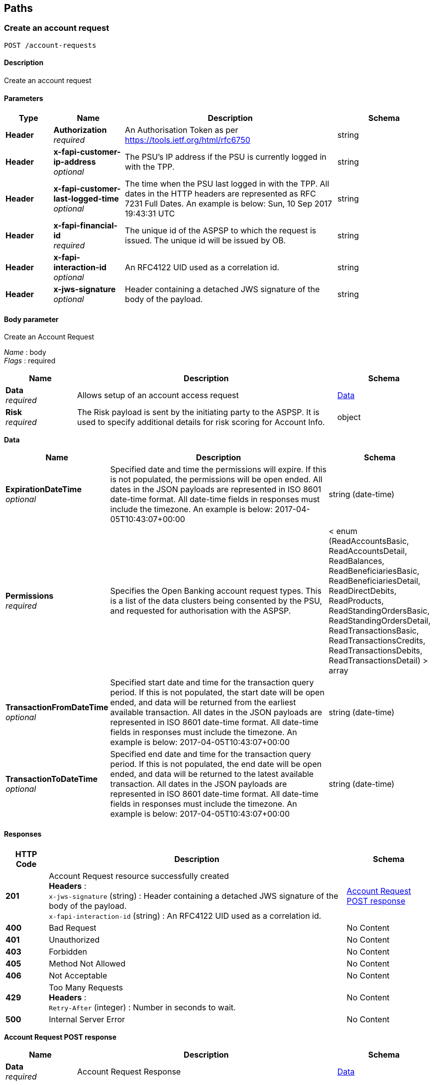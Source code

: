 
[[_paths]]
== Paths

<<<

[[_createaccountrequest]]
=== Create an account request
....
POST /account-requests
....


==== Description
Create an account request


==== Parameters

[options="header", cols=".^2,.^3,.^9,.^4"]
|===
|Type|Name|Description|Schema
|**Header**|**Authorization** +
__required__|An Authorisation Token as per https://tools.ietf.org/html/rfc6750|string
|**Header**|**x-fapi-customer-ip-address** +
__optional__|The PSU's IP address if the PSU is currently logged in with the TPP.|string
|**Header**|**x-fapi-customer-last-logged-time** +
__optional__|The time when the PSU last logged in with the TPP.
All dates in the HTTP headers are represented as RFC 7231 Full Dates. An example is below:
Sun, 10 Sep 2017 19:43:31 UTC|string
|**Header**|**x-fapi-financial-id** +
__required__|The unique id of the ASPSP to which the request is issued. The unique id will be issued by OB.|string
|**Header**|**x-fapi-interaction-id** +
__optional__|An RFC4122 UID used as a correlation id.|string
|**Header**|**x-jws-signature** +
__optional__|Header containing a detached JWS signature of the body of the payload.|string
|===


==== Body parameter
Create an Account Request

[%hardbreaks]
__Name__ : body
__Flags__ : required


[options="header", cols=".^3,.^11,.^4"]
|===
|Name|Description|Schema
|**Data** +
__required__|Allows setup of an account access request|<<_data,Data>>
|**Risk** +
__required__|The Risk payload is sent by the initiating party to the ASPSP. It is used to specify additional details for risk scoring for Account Info.|object
|===

[[_data]]
**Data**

[options="header", cols=".^3,.^11,.^4"]
|===
|Name|Description|Schema
|**ExpirationDateTime** +
__optional__|Specified date and time the permissions will expire. If this is not populated, the permissions will be open ended.
All dates in the JSON payloads are represented in ISO 8601 date-time format.
All date-time fields in responses must include the timezone. An example is below:
2017-04-05T10:43:07+00:00|string (date-time)
|**Permissions** +
__required__|Specifies the Open Banking account request types. This is a list of the data clusters being consented by the PSU, and requested for authorisation with the ASPSP.|< enum (ReadAccountsBasic, ReadAccountsDetail, ReadBalances, ReadBeneficiariesBasic, ReadBeneficiariesDetail, ReadDirectDebits, ReadProducts, ReadStandingOrdersBasic, ReadStandingOrdersDetail, ReadTransactionsBasic, ReadTransactionsCredits, ReadTransactionsDebits, ReadTransactionsDetail) > array
|**TransactionFromDateTime** +
__optional__|Specified start date and time for the transaction query period. If this is not populated, the start date will be open ended, and data will be returned from the earliest available transaction.
All dates in the JSON payloads are represented in ISO 8601 date-time format.
All date-time fields in responses must include the timezone. An example is below:
2017-04-05T10:43:07+00:00|string (date-time)
|**TransactionToDateTime** +
__optional__|Specified end date and time for the transaction query period. If this is not populated, the end date will be open ended, and data will be returned to the latest available transaction.
All dates in the JSON payloads are represented in ISO 8601 date-time format.
All date-time fields in responses must include the timezone. An example is below:
2017-04-05T10:43:07+00:00|string (date-time)
|===


==== Responses

[options="header", cols=".^2,.^14,.^4"]
|===
|HTTP Code|Description|Schema
|**201**|Account Request resource successfully created +
**Headers** :  +
`x-jws-signature` (string) : Header containing a detached JWS signature of the body of the payload. +
`x-fapi-interaction-id` (string) : An RFC4122 UID used as a correlation id.|<<_account_request_post_response,Account Request POST response>>
|**400**|Bad Request|No Content
|**401**|Unauthorized|No Content
|**403**|Forbidden|No Content
|**405**|Method Not Allowed|No Content
|**406**|Not Acceptable|No Content
|**429**|Too Many Requests +
**Headers** :  +
`Retry-After` (integer) : Number in seconds to wait.|No Content
|**500**|Internal Server Error|No Content
|===

[[_account_request_post_response]]
**Account Request POST response**

[options="header", cols=".^3,.^11,.^4"]
|===
|Name|Description|Schema
|**Data** +
__required__|Account Request Response|<<_data,Data>>
|**Links** +
__required__|Links relevant to the payload|<<_links,Links>>
|**Meta** +
__required__|Meta Data relevant to the payload|<<_metadata,MetaData>>
|**Risk** +
__required__|The Risk payload is sent by the initiating party to the ASPSP. It is used to specify additional details for risk scoring for Account Info.|object
|===

[[_data]]
**Data**

[options="header", cols=".^3,.^11,.^4"]
|===
|Name|Description|Schema
|**AccountRequestId** +
__required__|Unique identification as assigned to identify the account request resource. +
**Length** : `1 - 128`|string
|**CreationDateTime** +
__required__|Date and time at which the resource was created.
All dates in the JSON payloads are represented in ISO 8601 date-time format.
All date-time fields in responses must include the timezone. An example is below:
2017-04-05T10:43:07+00:00|string (date-time)
|**ExpirationDateTime** +
__optional__|Specified date and time the permissions will expire. If this is not populated, the permissions will be open ended.
All dates in the JSON payloads are represented in ISO 8601 date-time format.
All date-time fields in responses must include the timezone. An example is below:
2017-04-05T10:43:07+00:00|string (date-time)
|**Permissions** +
__required__|Specifies the Open Banking account request types. This is a list of the data clusters being consented by the PSU, and requested for authorisation with the ASPSP.|< enum (ReadAccountsBasic, ReadAccountsDetail, ReadBalances, ReadBeneficiariesBasic, ReadBeneficiariesDetail, ReadDirectDebits, ReadProducts, ReadStandingOrdersBasic, ReadStandingOrdersDetail, ReadTransactionsBasic, ReadTransactionsCredits, ReadTransactionsDebits, ReadTransactionsDetail) > array
|**Status** +
__optional__|Specifies the status of the account request resource.|enum (Authorised, AwaitingAuthorisation, Rejected, Revoked)
|**TransactionFromDateTime** +
__optional__|Specified start date and time for the transaction query period. If this is not populated, the start date will be open ended, and data will be returned from the earliest available transaction.
All dates in the JSON payloads are represented in ISO 8601 date-time format.
All date-time fields in responses must include the timezone. An example is below:
2017-04-05T10:43:07+00:00|string (date-time)
|**TransactionToDateTime** +
__optional__|Specified end date and time for the transaction query period. If this is not populated, the end date will be open ended, and data will be returned to the latest available transaction.
All dates in the JSON payloads are represented in ISO 8601 date-time format.
All date-time fields in responses must include the timezone. An example is below:
2017-04-05T10:43:07+00:00|string (date-time)
|===

[[_links]]
**Links**

[options="header", cols=".^3,.^4"]
|===
|Name|Schema
|**First** +
__optional__|string (uri)
|**Last** +
__optional__|string (uri)
|**Next** +
__optional__|string (uri)
|**Prev** +
__optional__|string (uri)
|**Self** +
__required__|string (uri)
|===

[[_metadata]]
**MetaData**

[options="header", cols=".^3,.^11,.^4"]
|===
|Name|Description|Schema
|**FirstAvailableDateTime** +
__optional__|All dates in the JSON payloads are represented in ISO 8601 date-time format.
All date-time fields in responses must include the timezone. An example is below:
2017-04-05T10:43:07+00:00|string (date-time)
|**LastAvailableDateTime** +
__optional__|All dates in the JSON payloads are represented in ISO 8601 date-time format.
All date-time fields in responses must include the timezone. An example is below:
2017-04-05T10:43:07+00:00|string (date-time)
|**TotalPages** +
__optional__||integer (int32)
|===


==== Consumes

* `application/json; charset=utf-8`


==== Produces

* `application/json; charset=utf-8`


==== Security

[options="header", cols=".^3,.^4,.^13"]
|===
|Type|Name|Scopes
|**oauth2**|**<<_tppoauth2security,TPPOAuth2Security>>**|accounts
|===


<<<

[[_getaccountrequest]]
=== Get an account request
....
GET /account-requests/{AccountRequestId}
....


==== Description
Get an account request


==== Parameters

[options="header", cols=".^2,.^3,.^9,.^4"]
|===
|Type|Name|Description|Schema
|**Header**|**Authorization** +
__required__|An Authorisation Token as per https://tools.ietf.org/html/rfc6750|string
|**Header**|**x-fapi-customer-ip-address** +
__optional__|The PSU's IP address if the PSU is currently logged in with the TPP.|string
|**Header**|**x-fapi-customer-last-logged-time** +
__optional__|The time when the PSU last logged in with the TPP.
All dates in the HTTP headers are represented as RFC 7231 Full Dates. An example is below:
Sun, 10 Sep 2017 19:43:31 UTC|string
|**Header**|**x-fapi-financial-id** +
__required__|The unique id of the ASPSP to which the request is issued. The unique id will be issued by OB.|string
|**Header**|**x-fapi-interaction-id** +
__optional__|An RFC4122 UID used as a correlation id.|string
|**Path**|**AccountRequestId** +
__required__|Unique identification as assigned by the ASPSP to uniquely identify the account request resource.|string
|===


==== Responses

[options="header", cols=".^2,.^14,.^4"]
|===
|HTTP Code|Description|Schema
|**200**|Account Request resource successfully retrieved +
**Headers** :  +
`x-jws-signature` (string) : Header containing a detached JWS signature of the body of the payload. +
`x-fapi-interaction-id` (string) : An RFC4122 UID used as a correlation id.|<<_account_request_get_response,Account Request GET response>>
|**400**|Bad Request|No Content
|**401**|Unauthorized|No Content
|**403**|Forbidden|No Content
|**405**|Method Not Allowed|No Content
|**406**|Not Acceptable|No Content
|**429**|Too Many Requests +
**Headers** :  +
`Retry-After` (integer) : Number in seconds to wait.|No Content
|**500**|Internal Server Error|No Content
|===

[[_account_request_get_response]]
**Account Request GET response**

[options="header", cols=".^3,.^11,.^4"]
|===
|Name|Description|Schema
|**Data** +
__required__|Account Request Response|<<_data,Data>>
|**Links** +
__required__|Links relevant to the payload|<<_links,Links>>
|**Meta** +
__required__|Meta Data relevant to the payload|<<_metadata,MetaData>>
|**Risk** +
__required__|The Risk payload is sent by the initiating party to the ASPSP. It is used to specify additional details for risk scoring for Account Info.|object
|===

[[_data]]
**Data**

[options="header", cols=".^3,.^11,.^4"]
|===
|Name|Description|Schema
|**AccountRequestId** +
__required__|Unique identification as assigned to identify the account request resource. +
**Length** : `1 - 128`|string
|**CreationDateTime** +
__required__|Date and time at which the resource was created.
All dates in the JSON payloads are represented in ISO 8601 date-time format.
All date-time fields in responses must include the timezone. An example is below:
2017-04-05T10:43:07+00:00|string (date-time)
|**ExpirationDateTime** +
__optional__|Specified date and time the permissions will expire. If this is not populated, the permissions will be open ended.
All dates in the JSON payloads are represented in ISO 8601 date-time format.
All date-time fields in responses must include the timezone. An example is below:
2017-04-05T10:43:07+00:00|string (date-time)
|**Permissions** +
__required__|Specifies the Open Banking account request types. This is a list of the data clusters being consented by the PSU, and requested for authorisation with the ASPSP.|< enum (ReadAccountsBasic, ReadAccountsDetail, ReadBalances, ReadBeneficiariesBasic, ReadBeneficiariesDetail, ReadDirectDebits, ReadProducts, ReadStandingOrdersBasic, ReadStandingOrdersDetail, ReadTransactionsBasic, ReadTransactionsCredits, ReadTransactionsDebits, ReadTransactionsDetail) > array
|**Status** +
__optional__|Specifies the status of the account request resource.|enum (Authorised, AwaitingAuthorisation, Rejected, Revoked)
|**TransactionFromDateTime** +
__optional__|Specified start date and time for the transaction query period. If this is not populated, the start date will be open ended, and data will be returned from the earliest available transaction.
All dates in the JSON payloads are represented in ISO 8601 date-time format.
All date-time fields in responses must include the timezone. An example is below:
2017-04-05T10:43:07+00:00|string (date-time)
|**TransactionToDateTime** +
__optional__|Specified end date and time for the transaction query period. If this is not populated, the end date will be open ended, and data will be returned to the latest available transaction.
All dates in the JSON payloads are represented in ISO 8601 date-time format.
All date-time fields in responses must include the timezone. An example is below:
2017-04-05T10:43:07+00:00|string (date-time)
|===

[[_links]]
**Links**

[options="header", cols=".^3,.^4"]
|===
|Name|Schema
|**First** +
__optional__|string (uri)
|**Last** +
__optional__|string (uri)
|**Next** +
__optional__|string (uri)
|**Prev** +
__optional__|string (uri)
|**Self** +
__required__|string (uri)
|===

[[_metadata]]
**MetaData**

[options="header", cols=".^3,.^11,.^4"]
|===
|Name|Description|Schema
|**FirstAvailableDateTime** +
__optional__|All dates in the JSON payloads are represented in ISO 8601 date-time format.
All date-time fields in responses must include the timezone. An example is below:
2017-04-05T10:43:07+00:00|string (date-time)
|**LastAvailableDateTime** +
__optional__|All dates in the JSON payloads are represented in ISO 8601 date-time format.
All date-time fields in responses must include the timezone. An example is below:
2017-04-05T10:43:07+00:00|string (date-time)
|**TotalPages** +
__optional__||integer (int32)
|===


==== Produces

* `application/json; charset=utf-8`


==== Security

[options="header", cols=".^3,.^4,.^13"]
|===
|Type|Name|Scopes
|**oauth2**|**<<_tppoauth2security,TPPOAuth2Security>>**|accounts
|===


<<<

[[_deleteaccountrequest]]
=== Delete an account request
....
DELETE /account-requests/{AccountRequestId}
....


==== Description
Delete an account request


==== Parameters

[options="header", cols=".^2,.^3,.^9,.^4"]
|===
|Type|Name|Description|Schema
|**Header**|**Authorization** +
__required__|An Authorisation Token as per https://tools.ietf.org/html/rfc6750|string
|**Header**|**x-fapi-financial-id** +
__required__|The unique id of the ASPSP to which the request is issued. The unique id will be issued by OB.|string
|**Path**|**AccountRequestId** +
__required__|Unique identification as assigned by the ASPSP to uniquely identify the account request resource.|string
|===


==== Responses

[options="header", cols=".^2,.^14,.^4"]
|===
|HTTP Code|Description|Schema
|**204**|Account Request resource successfully deleted +
**Headers** :  +
`x-fapi-interaction-id` (string) : An RFC4122 UID used as a correlation id.|No Content
|**400**|Bad Request|No Content
|**401**|Unauthorized|No Content
|**403**|Forbidden|No Content
|**405**|Method Not Allowed|No Content
|**406**|Not Acceptable|No Content
|**429**|Too Many Requests +
**Headers** :  +
`Retry-After` (integer) : Number in seconds to wait.|No Content
|**500**|Internal Server Error|No Content
|===


==== Produces

* `application/json; charset=utf-8`


==== Security

[options="header", cols=".^3,.^4,.^13"]
|===
|Type|Name|Scopes
|**oauth2**|**<<_tppoauth2security,TPPOAuth2Security>>**|accounts
|===


<<<

[[_getaccounts]]
=== Get Accounts
....
GET /accounts
....


==== Description
Get a list of accounts


==== Parameters

[options="header", cols=".^2,.^3,.^9,.^4"]
|===
|Type|Name|Description|Schema
|**Header**|**Authorization** +
__required__|An Authorisation Token as per https://tools.ietf.org/html/rfc6750|string
|**Header**|**x-fapi-customer-ip-address** +
__optional__|The PSU's IP address if the PSU is currently logged in with the TPP.|string
|**Header**|**x-fapi-customer-last-logged-time** +
__optional__|The time when the PSU last logged in with the TPP.
All dates in the HTTP headers are represented as RFC 7231 Full Dates. An example is below:
Sun, 10 Sep 2017 19:43:31 UTC|string
|**Header**|**x-fapi-financial-id** +
__required__|The unique id of the ASPSP to which the request is issued. The unique id will be issued by OB.|string
|**Header**|**x-fapi-interaction-id** +
__optional__|An RFC4122 UID used as a correlation id.|string
|===


==== Responses

[options="header", cols=".^2,.^14,.^4"]
|===
|HTTP Code|Description|Schema
|**200**|Accounts successfully retrieved +
**Headers** :  +
`x-jws-signature` (string) : Header containing a detached JWS signature of the body of the payload. +
`x-fapi-interaction-id` (string) : An RFC4122 UID used as a correlation id.|<<_account_get_response,Account GET response>>
|**400**|Bad Request|No Content
|**401**|Unauthorized|No Content
|**403**|Forbidden|No Content
|**405**|Method Not Allowed|No Content
|**406**|Not Acceptable|No Content
|**429**|Too Many Requests +
**Headers** :  +
`Retry-After` (integer) : Number in seconds to wait.|No Content
|**500**|Internal Server Error|No Content
|===

[[_account_get_response]]
**Account GET response**

[options="header", cols=".^3,.^11,.^4"]
|===
|Name|Description|Schema
|**Data** +
__required__|Data|<<_data,Data>>
|**Links** +
__required__|Links relevant to the payload|<<_links,Links>>
|**Meta** +
__required__|Meta Data relevant to the payload|<<_metadata,MetaData>>
|===

[[_data]]
**Data**

[options="header", cols=".^3,.^11,.^4"]
|===
|Name|Description|Schema
|**Account** +
__optional__|Account|< <<_account,Account>> > array
|===

[[_account]]
**Account**

[options="header", cols=".^3,.^11,.^4"]
|===
|Name|Description|Schema
|**Account** +
__optional__|Provides the details to identify an account.|<<_account_account,Account>>
|**AccountId** +
__required__|A unique and immutable identifier used to identify the account resource. This identifier has no meaning to the account owner. +
**Length** : `1 - 40`|string
|**Currency** +
__required__|Identification of the currency in which the account is held. Usage: Currency should only be used in case one and the same account number covers several currencies and the initiating party needs to identify which currency needs to be used for settlement on the account. +
**Pattern** : `"^[A-Z]{3,3}$"`|string
|**Nickname** +
__optional__|The nickname of the account, assigned by the account owner in order to provide an additional means of identification of the account. +
**Length** : `1 - 70`|string
|**Servicer** +
__optional__|Party that manages the account on behalf of the account owner, that is manages the registration and booking of entries on the account, calculates balances on the account and provides information about the account.|<<_account_servicer,Servicer>>
|===

[[_account_account]]
**Account**

[options="header", cols=".^3,.^11,.^4"]
|===
|Name|Description|Schema
|**Identification** +
__required__|The data dictionary is the correct version in these four instances. +
**Length** : `1 - 34`|string
|**Name** +
__optional__|Name of the account, as assigned by the account servicing institution, in agreement with the account owner in order to provide an additional means of identification of the account. Usage: The account name is different from the account owner name. The account name is used in certain user communities to provide a means of identifying the account, in addition to the account owner's identity and the account number. +
**Length** : `1 - 70`|string
|**SchemeName** +
__required__|Name of the identification scheme, in a coded form as published in an external list.|enum (IBAN, SortCodeAccountNumber)
|**SecondaryIdentification** +
__optional__|This is secondary identification of the account, as assigned by the account servicing institution. This can be used by building societies to additionally identify accounts with a roll number (in addition to a sort code and account number combination). +
**Length** : `1 - 34`|string
|===

[[_account_servicer]]
**Servicer**

[options="header", cols=".^3,.^11,.^4"]
|===
|Name|Description|Schema
|**Identification** +
__required__|Unique and unambiguous identification of the servicing institution. +
**Length** : `1 - 35`|string
|**SchemeName** +
__required__|Name of the identification scheme, in a coded form as published in an external list.|enum (BICFI)
|===

[[_links]]
**Links**

[options="header", cols=".^3,.^4"]
|===
|Name|Schema
|**First** +
__optional__|string (uri)
|**Last** +
__optional__|string (uri)
|**Next** +
__optional__|string (uri)
|**Prev** +
__optional__|string (uri)
|**Self** +
__required__|string (uri)
|===

[[_metadata]]
**MetaData**

[options="header", cols=".^3,.^11,.^4"]
|===
|Name|Description|Schema
|**FirstAvailableDateTime** +
__optional__|All dates in the JSON payloads are represented in ISO 8601 date-time format.
All date-time fields in responses must include the timezone. An example is below:
2017-04-05T10:43:07+00:00|string (date-time)
|**LastAvailableDateTime** +
__optional__|All dates in the JSON payloads are represented in ISO 8601 date-time format.
All date-time fields in responses must include the timezone. An example is below:
2017-04-05T10:43:07+00:00|string (date-time)
|**TotalPages** +
__optional__||integer (int32)
|===


==== Produces

* `application/json; charset=utf-8`


==== Security

[options="header", cols=".^3,.^4,.^13"]
|===
|Type|Name|Scopes
|**oauth2**|**<<_psuoauth2security,PSUOAuth2Security>>**|accounts
|===


<<<

[[_getaccount]]
=== Get Account
....
GET /accounts/{AccountId}
....


==== Description
Get an account


==== Parameters

[options="header", cols=".^2,.^3,.^9,.^4"]
|===
|Type|Name|Description|Schema
|**Header**|**Authorization** +
__required__|An Authorisation Token as per https://tools.ietf.org/html/rfc6750|string
|**Header**|**x-fapi-customer-ip-address** +
__optional__|The PSU's IP address if the PSU is currently logged in with the TPP.|string
|**Header**|**x-fapi-customer-last-logged-time** +
__optional__|The time when the PSU last logged in with the TPP.
All dates in the HTTP headers are represented as RFC 7231 Full Dates. An example is below:
Sun, 10 Sep 2017 19:43:31 UTC|string
|**Header**|**x-fapi-financial-id** +
__required__|The unique id of the ASPSP to which the request is issued. The unique id will be issued by OB.|string
|**Header**|**x-fapi-interaction-id** +
__optional__|An RFC4122 UID used as a correlation id.|string
|**Path**|**AccountId** +
__required__|A unique identifier used to identify the account resource.|string
|===


==== Responses

[options="header", cols=".^2,.^14,.^4"]
|===
|HTTP Code|Description|Schema
|**200**|Account resource successfully retrieved +
**Headers** :  +
`x-jws-signature` (string) : Header containing a detached JWS signature of the body of the payload. +
`x-fapi-interaction-id` (string) : An RFC4122 UID used as a correlation id.|<<_account_get_response,Account GET response>>
|**400**|Bad Request|No Content
|**401**|Unauthorized|No Content
|**403**|Forbidden|No Content
|**405**|Method Not Allowed|No Content
|**406**|Not Acceptable|No Content
|**429**|Too Many Requests +
**Headers** :  +
`Retry-After` (integer) : Number in seconds to wait.|No Content
|**500**|Internal Server Error|No Content
|===

[[_account_get_response]]
**Account GET response**

[options="header", cols=".^3,.^11,.^4"]
|===
|Name|Description|Schema
|**Data** +
__required__|Data|<<_data,Data>>
|**Links** +
__required__|Links relevant to the payload|<<_links,Links>>
|**Meta** +
__required__|Meta Data relevant to the payload|<<_metadata,MetaData>>
|===

[[_data]]
**Data**

[options="header", cols=".^3,.^11,.^4"]
|===
|Name|Description|Schema
|**Account** +
__optional__|Account|< <<_account,Account>> > array
|===

[[_account]]
**Account**

[options="header", cols=".^3,.^11,.^4"]
|===
|Name|Description|Schema
|**Account** +
__optional__|Provides the details to identify an account.|<<_account_account,Account>>
|**AccountId** +
__required__|A unique and immutable identifier used to identify the account resource. This identifier has no meaning to the account owner. +
**Length** : `1 - 40`|string
|**Currency** +
__required__|Identification of the currency in which the account is held. Usage: Currency should only be used in case one and the same account number covers several currencies and the initiating party needs to identify which currency needs to be used for settlement on the account. +
**Pattern** : `"^[A-Z]{3,3}$"`|string
|**Nickname** +
__optional__|The nickname of the account, assigned by the account owner in order to provide an additional means of identification of the account. +
**Length** : `1 - 70`|string
|**Servicer** +
__optional__|Party that manages the account on behalf of the account owner, that is manages the registration and booking of entries on the account, calculates balances on the account and provides information about the account.|<<_account_servicer,Servicer>>
|===

[[_account_account]]
**Account**

[options="header", cols=".^3,.^11,.^4"]
|===
|Name|Description|Schema
|**Identification** +
__required__|The data dictionary is the correct version in these four instances. +
**Length** : `1 - 34`|string
|**Name** +
__optional__|Name of the account, as assigned by the account servicing institution, in agreement with the account owner in order to provide an additional means of identification of the account. Usage: The account name is different from the account owner name. The account name is used in certain user communities to provide a means of identifying the account, in addition to the account owner's identity and the account number. +
**Length** : `1 - 70`|string
|**SchemeName** +
__required__|Name of the identification scheme, in a coded form as published in an external list.|enum (IBAN, SortCodeAccountNumber)
|**SecondaryIdentification** +
__optional__|This is secondary identification of the account, as assigned by the account servicing institution. This can be used by building societies to additionally identify accounts with a roll number (in addition to a sort code and account number combination). +
**Length** : `1 - 34`|string
|===

[[_account_servicer]]
**Servicer**

[options="header", cols=".^3,.^11,.^4"]
|===
|Name|Description|Schema
|**Identification** +
__required__|Unique and unambiguous identification of the servicing institution. +
**Length** : `1 - 35`|string
|**SchemeName** +
__required__|Name of the identification scheme, in a coded form as published in an external list.|enum (BICFI)
|===

[[_links]]
**Links**

[options="header", cols=".^3,.^4"]
|===
|Name|Schema
|**First** +
__optional__|string (uri)
|**Last** +
__optional__|string (uri)
|**Next** +
__optional__|string (uri)
|**Prev** +
__optional__|string (uri)
|**Self** +
__required__|string (uri)
|===

[[_metadata]]
**MetaData**

[options="header", cols=".^3,.^11,.^4"]
|===
|Name|Description|Schema
|**FirstAvailableDateTime** +
__optional__|All dates in the JSON payloads are represented in ISO 8601 date-time format.
All date-time fields in responses must include the timezone. An example is below:
2017-04-05T10:43:07+00:00|string (date-time)
|**LastAvailableDateTime** +
__optional__|All dates in the JSON payloads are represented in ISO 8601 date-time format.
All date-time fields in responses must include the timezone. An example is below:
2017-04-05T10:43:07+00:00|string (date-time)
|**TotalPages** +
__optional__||integer (int32)
|===


==== Produces

* `application/json; charset=utf-8`


==== Security

[options="header", cols=".^3,.^4,.^13"]
|===
|Type|Name|Scopes
|**oauth2**|**<<_psuoauth2security,PSUOAuth2Security>>**|accounts
|===


<<<

[[_getaccountbalances]]
=== Get Account Balances
....
GET /accounts/{AccountId}/balances
....


==== Description
Get Balances related to an account


==== Parameters

[options="header", cols=".^2,.^3,.^9,.^4"]
|===
|Type|Name|Description|Schema
|**Header**|**Authorization** +
__required__|An Authorisation Token as per https://tools.ietf.org/html/rfc6750|string
|**Header**|**x-fapi-customer-ip-address** +
__optional__|The PSU's IP address if the PSU is currently logged in with the TPP.|string
|**Header**|**x-fapi-customer-last-logged-time** +
__optional__|The time when the PSU last logged in with the TPP.
All dates in the HTTP headers are represented as RFC 7231 Full Dates. An example is below:
Sun, 10 Sep 2017 19:43:31 UTC|string
|**Header**|**x-fapi-financial-id** +
__required__|The unique id of the ASPSP to which the request is issued. The unique id will be issued by OB.|string
|**Header**|**x-fapi-interaction-id** +
__optional__|An RFC4122 UID used as a correlation id.|string
|**Path**|**AccountId** +
__required__|A unique identifier used to identify the account resource.|string
|===


==== Responses

[options="header", cols=".^2,.^14,.^4"]
|===
|HTTP Code|Description|Schema
|**200**|Account Beneficiaries successfully retrieved +
**Headers** :  +
`x-jws-signature` (string) : Header containing a detached JWS signature of the body of the payload. +
`x-fapi-interaction-id` (string) : An RFC4122 UID used as a correlation id.|<<_balances_get_response,Balances GET response>>
|**400**|Bad Request|No Content
|**401**|Unauthorized|No Content
|**403**|Forbidden|No Content
|**405**|Method Not Allowed|No Content
|**406**|Not Acceptable|No Content
|**429**|Too Many Requests +
**Headers** :  +
`Retry-After` (integer) : Number in seconds to wait.|No Content
|**500**|Internal Server Error|No Content
|===

[[_balances_get_response]]
**Balances GET response**

[options="header", cols=".^3,.^11,.^4"]
|===
|Name|Description|Schema
|**Data** +
__required__|Data|<<_data,Data>>
|**Links** +
__required__|Links relevant to the payload|<<_links,Links>>
|**Meta** +
__required__|Meta Data relevant to the payload|<<_metadata,MetaData>>
|===

[[_data]]
**Data**

[options="header", cols=".^3,.^11,.^4"]
|===
|Name|Description|Schema
|**Balance** +
__optional__|Balance|< <<_balance,Balance>> > array
|===

[[_balance]]
**Balance**

[options="header", cols=".^3,.^11,.^4"]
|===
|Name|Description|Schema
|**AccountId** +
__required__|A unique and immutable identifier used to identify the account resource. This identifier has no meaning to the account owner. +
**Length** : `1 - 40`|string
|**Amount** +
__required__|Amount of money of the cash balance.|<<_balance_amount,Amount>>
|**CreditDebitIndicator** +
__required__|Indicates whether the balance is a credit or a debit balance. Usage: A zero balance is considered to be a credit balance.|enum (Credit, Debit)
|**CreditLine** +
__optional__||< <<_balance_creditline,CreditLine>> > array
|**DateTime** +
__required__|Indicates the date (and time) of the balance.
All dates in the JSON payloads are represented in ISO 8601 date-time format.
All date-time fields in responses must include the timezone. An example is below:
2017-04-05T10:43:07+00:00|string (date-time)
|**Type** +
__required__|Balance type, in a coded form.|enum (ClosingAvailable, ClosingBooked, Expected, ForwardAvailable, Information, InterimAvailable, InterimBooked, OpeningAvailable, OpeningBooked, PreviouslyClosedBooked)
|===

[[_balance_amount]]
**Amount**

[options="header", cols=".^3,.^11,.^4"]
|===
|Name|Description|Schema
|**Amount** +
__required__|**Pattern** : `"^\\d{1,13}\\.\\d{1,5}$"`|string
|**Currency** +
__required__|A code allocated to a currency by a Maintenance Agency under an international identification scheme, as described in the latest edition of the international standard ISO 4217 'Codes for the representation of currencies and funds' +
**Pattern** : `"^[A-Z]{3,3}$"`|string
|===

[[_balance_creditline]]
**CreditLine**

[options="header", cols=".^3,.^11,.^4"]
|===
|Name|Description|Schema
|**Amount** +
__optional__|Active Or Historic Currency Code and Amount|<<_balance_creditline_amount,Amount>>
|**Included** +
__required__|Indicates whether or not the credit line is included in the balance of the account. Usage: If not present, credit line is not included in the balance amount of the account.|boolean
|**Type** +
__optional__|Limit type, in a coded form.|enum (Pre-Agreed, Emergency, Temporary)
|===

[[_balance_creditline_amount]]
**Amount**

[options="header", cols=".^3,.^11,.^4"]
|===
|Name|Description|Schema
|**Amount** +
__required__|**Pattern** : `"^\\d{1,13}\\.\\d{1,5}$"`|string
|**Currency** +
__required__|A code allocated to a currency by a Maintenance Agency under an international identification scheme, as described in the latest edition of the international standard ISO 4217 'Codes for the representation of currencies and funds' +
**Pattern** : `"^[A-Z]{3,3}$"`|string
|===

[[_links]]
**Links**

[options="header", cols=".^3,.^4"]
|===
|Name|Schema
|**First** +
__optional__|string (uri)
|**Last** +
__optional__|string (uri)
|**Next** +
__optional__|string (uri)
|**Prev** +
__optional__|string (uri)
|**Self** +
__required__|string (uri)
|===

[[_metadata]]
**MetaData**

[options="header", cols=".^3,.^11,.^4"]
|===
|Name|Description|Schema
|**FirstAvailableDateTime** +
__optional__|All dates in the JSON payloads are represented in ISO 8601 date-time format.
All date-time fields in responses must include the timezone. An example is below:
2017-04-05T10:43:07+00:00|string (date-time)
|**LastAvailableDateTime** +
__optional__|All dates in the JSON payloads are represented in ISO 8601 date-time format.
All date-time fields in responses must include the timezone. An example is below:
2017-04-05T10:43:07+00:00|string (date-time)
|**TotalPages** +
__optional__||integer (int32)
|===


==== Produces

* `application/json; charset=utf-8`


==== Security

[options="header", cols=".^3,.^4,.^13"]
|===
|Type|Name|Scopes
|**oauth2**|**<<_psuoauth2security,PSUOAuth2Security>>**|accounts
|===


<<<

[[_getaccountbeneficiaries]]
=== Get Account Beneficiaries
....
GET /accounts/{AccountId}/beneficiaries
....


==== Description
Get Beneficiaries related to an account


==== Parameters

[options="header", cols=".^2,.^3,.^9,.^4"]
|===
|Type|Name|Description|Schema
|**Header**|**Authorization** +
__required__|An Authorisation Token as per https://tools.ietf.org/html/rfc6750|string
|**Header**|**x-fapi-customer-ip-address** +
__optional__|The PSU's IP address if the PSU is currently logged in with the TPP.|string
|**Header**|**x-fapi-customer-last-logged-time** +
__optional__|The time when the PSU last logged in with the TPP.
All dates in the HTTP headers are represented as RFC 7231 Full Dates. An example is below:
Sun, 10 Sep 2017 19:43:31 UTC|string
|**Header**|**x-fapi-financial-id** +
__required__|The unique id of the ASPSP to which the request is issued. The unique id will be issued by OB.|string
|**Header**|**x-fapi-interaction-id** +
__optional__|An RFC4122 UID used as a correlation id.|string
|**Path**|**AccountId** +
__required__|A unique identifier used to identify the account resource.|string
|===


==== Responses

[options="header", cols=".^2,.^14,.^4"]
|===
|HTTP Code|Description|Schema
|**200**|Account Beneficiaries successfully retrieved +
**Headers** :  +
`x-jws-signature` (string) : Header containing a detached JWS signature of the body of the payload. +
`x-fapi-interaction-id` (string) : An RFC4122 UID used as a correlation id.|<<_beneficiaries_get_response,Beneficiaries GET response>>
|**400**|Bad Request|No Content
|**401**|Unauthorized|No Content
|**403**|Forbidden|No Content
|**405**|Method Not Allowed|No Content
|**406**|Not Acceptable|No Content
|**429**|Too Many Requests +
**Headers** :  +
`Retry-After` (integer) : Number in seconds to wait.|No Content
|**500**|Internal Server Error|No Content
|===

[[_beneficiaries_get_response]]
**Beneficiaries GET response**

[options="header", cols=".^3,.^11,.^4"]
|===
|Name|Description|Schema
|**Data** +
__required__|Data|<<_data,Data>>
|**Links** +
__required__|Links relevant to the payload|<<_links,Links>>
|**Meta** +
__required__|Meta Data relevant to the payload|<<_metadata,MetaData>>
|===

[[_data]]
**Data**

[options="header", cols=".^3,.^11,.^4"]
|===
|Name|Description|Schema
|**Beneficiary** +
__optional__|Beneficiary|< <<_beneficiary,Beneficiary>> > array
|===

[[_beneficiary]]
**Beneficiary**

[options="header", cols=".^3,.^11,.^4"]
|===
|Name|Description|Schema
|**AccountId** +
__optional__|A unique and immutable identifier used to identify the account resource. This identifier has no meaning to the account owner. +
**Length** : `1 - 40`|string
|**BeneficiaryId** +
__optional__|A unique and immutable identifier used to identify the beneficiary resource. This identifier has no meaning to the account owner. +
**Length** : `1 - 40`|string
|**CreditorAccount** +
__optional__|Provides the details to identify the beneficiary account.|<<_beneficiary_creditoraccount,CreditorAccount>>
|**Reference** +
__optional__|Unique reference, as assigned by the creditor, to unambiguously refer to the payment transaction. Usage: If available, the initiating party should provide this reference in the structured remittance information, to enable reconciliation by the creditor upon receipt of the amount of money. If the business context requires the use of a creditor reference or a payment remit identification, and only one identifier can be passed through the end-to-end chain, the creditor's reference or payment remittance identification should be quoted in the end-to-end transaction identification. +
**Length** : `1 - 35`|string
|**Servicer** +
__optional__|Party that manages the account on behalf of the account owner, that is manages the registration and booking of entries on the account, calculates balances on the account and provides information about the account. This is the servicer of the beneficiary account.|<<_beneficiary_servicer,Servicer>>
|===

[[_beneficiary_creditoraccount]]
**CreditorAccount**

[options="header", cols=".^3,.^11,.^4"]
|===
|Name|Description|Schema
|**Identification** +
__required__|The data dictionary is the correct version in these four instances. +
**Length** : `1 - 34`|string
|**Name** +
__optional__|Name of the account, as assigned by the account servicing institution, in agreement with the account owner in order to provide an additional means of identification of the account. Usage: The account name is different from the account owner name. The account name is used in certain user communities to provide a means of identifying the account, in addition to the account owner's identity and the account number. +
**Length** : `1 - 70`|string
|**SchemeName** +
__required__|Name of the identification scheme, in a coded form as published in an external list.|enum (IBAN, SortCodeAccountNumber)
|**SecondaryIdentification** +
__optional__|This is secondary identification of the account, as assigned by the account servicing institution. This can be used by building societies to additionally identify accounts with a roll number (in addition to a sort code and account number combination). +
**Length** : `1 - 34`|string
|===

[[_beneficiary_servicer]]
**Servicer**

[options="header", cols=".^3,.^11,.^4"]
|===
|Name|Description|Schema
|**Identification** +
__required__|Unique and unambiguous identification of the servicing institution. +
**Length** : `1 - 35`|string
|**SchemeName** +
__required__|Name of the identification scheme, in a coded form as published in an external list.|enum (BICFI)
|===

[[_links]]
**Links**

[options="header", cols=".^3,.^4"]
|===
|Name|Schema
|**First** +
__optional__|string (uri)
|**Last** +
__optional__|string (uri)
|**Next** +
__optional__|string (uri)
|**Prev** +
__optional__|string (uri)
|**Self** +
__required__|string (uri)
|===

[[_metadata]]
**MetaData**

[options="header", cols=".^3,.^11,.^4"]
|===
|Name|Description|Schema
|**FirstAvailableDateTime** +
__optional__|All dates in the JSON payloads are represented in ISO 8601 date-time format.
All date-time fields in responses must include the timezone. An example is below:
2017-04-05T10:43:07+00:00|string (date-time)
|**LastAvailableDateTime** +
__optional__|All dates in the JSON payloads are represented in ISO 8601 date-time format.
All date-time fields in responses must include the timezone. An example is below:
2017-04-05T10:43:07+00:00|string (date-time)
|**TotalPages** +
__optional__||integer (int32)
|===


==== Produces

* `application/json; charset=utf-8`


==== Security

[options="header", cols=".^3,.^4,.^13"]
|===
|Type|Name|Scopes
|**oauth2**|**<<_psuoauth2security,PSUOAuth2Security>>**|accounts
|===


<<<

[[_getaccountdirectdebits]]
=== Get Account Direct Debits
....
GET /accounts/{AccountId}/direct-debits
....


==== Description
Get Direct Debits related to an account


==== Parameters

[options="header", cols=".^2,.^3,.^9,.^4"]
|===
|Type|Name|Description|Schema
|**Header**|**Authorization** +
__required__|An Authorisation Token as per https://tools.ietf.org/html/rfc6750|string
|**Header**|**x-fapi-customer-ip-address** +
__optional__|The PSU's IP address if the PSU is currently logged in with the TPP.|string
|**Header**|**x-fapi-customer-last-logged-time** +
__optional__|The time when the PSU last logged in with the TPP.
All dates in the HTTP headers are represented as RFC 7231 Full Dates. An example is below:
Sun, 10 Sep 2017 19:43:31 UTC|string
|**Header**|**x-fapi-financial-id** +
__required__|The unique id of the ASPSP to which the request is issued. The unique id will be issued by OB.|string
|**Header**|**x-fapi-interaction-id** +
__optional__|An RFC4122 UID used as a correlation id.|string
|**Path**|**AccountId** +
__required__|A unique identifier used to identify the account resource.|string
|===


==== Responses

[options="header", cols=".^2,.^14,.^4"]
|===
|HTTP Code|Description|Schema
|**200**|Account Direct Debits successfully retrieved +
**Headers** :  +
`x-jws-signature` (string) : Header containing a detached JWS signature of the body of the payload. +
`x-fapi-interaction-id` (string) : An RFC4122 UID used as a correlation id.|<<_account_get_response,Account GET response>>
|**400**|Bad Request|No Content
|**401**|Unauthorized|No Content
|**403**|Forbidden|No Content
|**405**|Method Not Allowed|No Content
|**406**|Not Acceptable|No Content
|**429**|Too Many Requests +
**Headers** :  +
`Retry-After` (integer) : Number in seconds to wait.|No Content
|**500**|Internal Server Error|No Content
|===

[[_account_get_response]]
**Account GET response**

[options="header", cols=".^3,.^11,.^4"]
|===
|Name|Description|Schema
|**Data** +
__required__|Data|<<_data,Data>>
|**Links** +
__required__|Links relevant to the payload|<<_links,Links>>
|**Meta** +
__required__|Meta Data relevant to the payload|<<_metadata,MetaData>>
|===

[[_data]]
**Data**

[options="header", cols=".^3,.^11,.^4"]
|===
|Name|Description|Schema
|**DirectDebit** +
__optional__|DirectDebit|< <<_directdebit,DirectDebit>> > array
|===

[[_directdebit]]
**DirectDebit**

[options="header", cols=".^3,.^11,.^4"]
|===
|Name|Description|Schema
|**AccountId** +
__required__|A unique and immutable identifier used to identify the account resource. This identifier has no meaning to the account owner. +
**Length** : `1 - 40`|string
|**DirectDebitId** +
__optional__|A unique and immutable identifier used to identify the direct debit resource. This identifier has no meaning to the account owner. +
**Length** : `1 - 40`|string
|**DirectDebitStatusCode** +
__optional__|Specifies the status of the direct debit in code form.|enum (Active, Inactive)
|**MandateIdentification** +
__required__|Direct Debit reference. For AUDDIS service users provide Core Reference. For non AUDDIS service users provide Core reference if possible or last used reference. +
**Length** : `1 - 35`|string
|**Name** +
__required__|Name of Service User +
**Length** : `1 - 70`|string
|**PreviousPaymentAmount** +
__optional__|The amount of the most recent direct debit collection.|<<_directdebit_previouspaymentamount,PreviousPaymentAmount>>
|**PreviousPaymentDateTime** +
__optional__|Date of most recent direct debit collection.
All dates in the JSON payloads are represented in ISO 8601 date-time format.
All date-time fields in responses must include the timezone. An example is below:
2017-04-05T10:43:07+00:00|string (date-time)
|===

[[_directdebit_previouspaymentamount]]
**PreviousPaymentAmount**

[options="header", cols=".^3,.^11,.^4"]
|===
|Name|Description|Schema
|**Amount** +
__required__|**Pattern** : `"^\\d{1,13}\\.\\d{1,5}$"`|string
|**Currency** +
__required__|A code allocated to a currency by a Maintenance Agency under an international identification scheme, as described in the latest edition of the international standard ISO 4217 'Codes for the representation of currencies and funds' +
**Pattern** : `"^[A-Z]{3,3}$"`|string
|===

[[_links]]
**Links**

[options="header", cols=".^3,.^4"]
|===
|Name|Schema
|**First** +
__optional__|string (uri)
|**Last** +
__optional__|string (uri)
|**Next** +
__optional__|string (uri)
|**Prev** +
__optional__|string (uri)
|**Self** +
__required__|string (uri)
|===

[[_metadata]]
**MetaData**

[options="header", cols=".^3,.^11,.^4"]
|===
|Name|Description|Schema
|**FirstAvailableDateTime** +
__optional__|All dates in the JSON payloads are represented in ISO 8601 date-time format.
All date-time fields in responses must include the timezone. An example is below:
2017-04-05T10:43:07+00:00|string (date-time)
|**LastAvailableDateTime** +
__optional__|All dates in the JSON payloads are represented in ISO 8601 date-time format.
All date-time fields in responses must include the timezone. An example is below:
2017-04-05T10:43:07+00:00|string (date-time)
|**TotalPages** +
__optional__||integer (int32)
|===


==== Produces

* `application/json; charset=utf-8`


==== Security

[options="header", cols=".^3,.^4,.^13"]
|===
|Type|Name|Scopes
|**oauth2**|**<<_psuoauth2security,PSUOAuth2Security>>**|accounts
|===


<<<

[[_getaccountproduct]]
=== Get Account Product
....
GET /accounts/{AccountId}/product
....


==== Description
Get Product related to an account


==== Parameters

[options="header", cols=".^2,.^3,.^9,.^4"]
|===
|Type|Name|Description|Schema
|**Header**|**Authorization** +
__required__|An Authorisation Token as per https://tools.ietf.org/html/rfc6750|string
|**Header**|**x-fapi-customer-ip-address** +
__optional__|The PSU's IP address if the PSU is currently logged in with the TPP.|string
|**Header**|**x-fapi-customer-last-logged-time** +
__optional__|The time when the PSU last logged in with the TPP.
All dates in the HTTP headers are represented as RFC 7231 Full Dates. An example is below:
Sun, 10 Sep 2017 19:43:31 UTC|string
|**Header**|**x-fapi-financial-id** +
__required__|The unique id of the ASPSP to which the request is issued. The unique id will be issued by OB.|string
|**Header**|**x-fapi-interaction-id** +
__optional__|An RFC4122 UID used as a correlation id.|string
|**Path**|**AccountId** +
__required__|A unique identifier used to identify the account resource.|string
|===


==== Responses

[options="header", cols=".^2,.^14,.^4"]
|===
|HTTP Code|Description|Schema
|**200**|Account Product successfully retrieved +
**Headers** :  +
`x-jws-signature` (string) : Header containing a detached JWS signature of the body of the payload. +
`x-fapi-interaction-id` (string) : An RFC4122 UID used as a correlation id.|<<_product_get_response,Product GET response>>
|**400**|Bad Request|No Content
|**401**|Unauthorized|No Content
|**403**|Forbidden|No Content
|**405**|Method Not Allowed|No Content
|**406**|Not Acceptable|No Content
|**429**|Too Many Requests +
**Headers** :  +
`Retry-After` (integer) : Number in seconds to wait.|No Content
|**500**|Internal Server Error|No Content
|===

[[_product_get_response]]
**Product GET response**

[options="header", cols=".^3,.^11,.^4"]
|===
|Name|Description|Schema
|**Data** +
__required__|Data|<<_data,Data>>
|**Links** +
__required__|Links relevant to the payload|<<_links,Links>>
|**Meta** +
__required__|Meta Data relevant to the payload|<<_metadata,MetaData>>
|===

[[_data]]
**Data**

[options="header", cols=".^3,.^11,.^4"]
|===
|Name|Description|Schema
|**Product** +
__optional__|Product|< <<_product,Product>> > array
|===

[[_product]]
**Product**

[options="header", cols=".^3,.^11,.^4"]
|===
|Name|Description|Schema
|**AccountId** +
__required__|A unique and immutable identifier used to identify the account resource. This identifier has no meaning to the account owner. +
**Length** : `1 - 40`|string
|**ProductIdentifier** +
__required__|Identifier within the parent organisation for the product. Must be unique in the organisation.|string
|**ProductName** +
__optional__|The name of the product used for marketing purposes from a customer perspective. I.e. what the customer would recognise.|string
|**ProductType** +
__required__|Descriptive code for the product category.|enum (BCA, PCA)
|**SecondaryProductIdentifier** +
__optional__|Identifier within the parent organisation for the product. Must be unique in the organisation.|string
|===

[[_links]]
**Links**

[options="header", cols=".^3,.^4"]
|===
|Name|Schema
|**First** +
__optional__|string (uri)
|**Last** +
__optional__|string (uri)
|**Next** +
__optional__|string (uri)
|**Prev** +
__optional__|string (uri)
|**Self** +
__required__|string (uri)
|===

[[_metadata]]
**MetaData**

[options="header", cols=".^3,.^11,.^4"]
|===
|Name|Description|Schema
|**FirstAvailableDateTime** +
__optional__|All dates in the JSON payloads are represented in ISO 8601 date-time format.
All date-time fields in responses must include the timezone. An example is below:
2017-04-05T10:43:07+00:00|string (date-time)
|**LastAvailableDateTime** +
__optional__|All dates in the JSON payloads are represented in ISO 8601 date-time format.
All date-time fields in responses must include the timezone. An example is below:
2017-04-05T10:43:07+00:00|string (date-time)
|**TotalPages** +
__optional__||integer (int32)
|===


==== Produces

* `application/json; charset=utf-8`


==== Security

[options="header", cols=".^3,.^4,.^13"]
|===
|Type|Name|Scopes
|**oauth2**|**<<_psuoauth2security,PSUOAuth2Security>>**|accounts
|===


<<<

[[_getaccountstandingorders]]
=== Get Account Standing Orders
....
GET /accounts/{AccountId}/standing-orders
....


==== Description
Get Standing Orders related to an account


==== Parameters

[options="header", cols=".^2,.^3,.^9,.^4"]
|===
|Type|Name|Description|Schema
|**Header**|**Authorization** +
__required__|An Authorisation Token as per https://tools.ietf.org/html/rfc6750|string
|**Header**|**x-fapi-customer-ip-address** +
__optional__|The PSU's IP address if the PSU is currently logged in with the TPP.|string
|**Header**|**x-fapi-customer-last-logged-time** +
__optional__|The time when the PSU last logged in with the TPP.
All dates in the HTTP headers are represented as RFC 7231 Full Dates. An example is below:
Sun, 10 Sep 2017 19:43:31 UTC|string
|**Header**|**x-fapi-financial-id** +
__required__|The unique id of the ASPSP to which the request is issued. The unique id will be issued by OB.|string
|**Header**|**x-fapi-interaction-id** +
__optional__|An RFC4122 UID used as a correlation id.|string
|**Path**|**AccountId** +
__required__|A unique identifier used to identify the account resource.|string
|===


==== Responses

[options="header", cols=".^2,.^14,.^4"]
|===
|HTTP Code|Description|Schema
|**200**|Account Standing Orders successfully retrieved +
**Headers** :  +
`x-jws-signature` (string) : Header containing a detached JWS signature of the body of the payload. +
`x-fapi-interaction-id` (string) : An RFC4122 UID used as a correlation id.|<<_standing_orders_get_response,Standing Orders GET response>>
|**400**|Bad Request|No Content
|**401**|Unauthorized|No Content
|**403**|Forbidden|No Content
|**405**|Method Not Allowed|No Content
|**406**|Not Acceptable|No Content
|**429**|Too Many Requests +
**Headers** :  +
`Retry-After` (integer) : Number in seconds to wait.|No Content
|**500**|Internal Server Error|No Content
|===

[[_standing_orders_get_response]]
**Standing Orders GET response**

[options="header", cols=".^3,.^11,.^4"]
|===
|Name|Description|Schema
|**Data** +
__required__|Data|<<_data,Data>>
|**Links** +
__required__|Links relevant to the payload|<<_links,Links>>
|**Meta** +
__required__|Meta Data relevant to the payload|<<_metadata,MetaData>>
|===

[[_data]]
**Data**

[options="header", cols=".^3,.^11,.^4"]
|===
|Name|Description|Schema
|**StandingOrder** +
__optional__|StandingOrder|< <<_standingorder,StandingOrder>> > array
|===

[[_standingorder]]
**StandingOrder**

[options="header", cols=".^3,.^11,.^4"]
|===
|Name|Description|Schema
|**AccountId** +
__required__|A unique and immutable identifier used to identify the account resource. This identifier has no meaning to the account owner. +
**Length** : `1 - 40`|string
|**CreditorAccount** +
__optional__|Provides the details to identify the beneficiary account.|<<_standingorder_creditoraccount,CreditorAccount>>
|**FinalPaymentAmount** +
__optional__|The amount of the final Standing Order|<<_standingorder_finalpaymentamount,FinalPaymentAmount>>
|**FinalPaymentDateTime** +
__optional__|The date on which the final payment for a Standing Order schedule will be made.
All dates in the JSON payloads are represented in ISO 8601 date-time format.
All date-time fields in responses must include the timezone. An example is below:
2017-04-05T10:43:07+00:00|string (date-time)
|**FirstPaymentAmount** +
__optional__|The amount of the first Standing Order|<<_standingorder_firstpaymentamount,FirstPaymentAmount>>
|**FirstPaymentDateTime** +
__optional__|The date on which the first payment for a Standing Order schedule will be made.
All dates in the JSON payloads are represented in ISO 8601 date-time format.
All date-time fields in responses must include the timezone. An example is below:
2017-04-05T10:43:07+00:00|string (date-time)
|**Frequency** +
__required__|EvryDay - Every day
EvryWorkgDay - Every working day
IntrvlWkDay - An interval specified in weeks (01 to 09), and the day within the week (01 to 07)
WkInMnthDay - A monthly interval, specifying the week of the month (01 to 05) and day within the week (01 to 07)
IntrvlMnthDay - An interval specified in months (between 01 to 06, 12, 24), specifying the day within the month (-5 to -1, 1 to 31)
QtrDay - Quarterly (either ENGLISH, SCOTTISH, or RECEIVED)
Patterns:
EvryDay (ScheduleCode)
EvryWorkgDay (ScheduleCode)
IntrvlWkDay:IntervalInWeeks:DayInWeek (ScheduleCode + IntervalInWeeks + DayInWeek)
WkInMnthDay:WeekInMonth:DayInWeek (ScheduleCode + WeekInMonth + DayInWeek)
IntrvlMnthDay:IntervalInMonths:DayInMonth (ScheduleCode + IntervalInMonths + DayInMonth)
QtrDay: + either (ENGLISH, SCOTTISH or RECEIVED) ScheduleCode + QuarterDay

The regular expression for this element combines five smaller versions for each permitted pattern. To aid legibility - the components are presented individually here:
EvryDay
EvryWorkgDay
IntrvlWkDay:0[1-9]:0[1-7]
WkInMnthDay:0[1-5]:0[1-7]
IntrvlMnthDay:(0[1-6]\|12\|24):(-0[1-5]\|0[1-9]\|[12][0-9]\|3[01])
QtrDay:(ENGLISH\|SCOTTISH\|RECEIVED) +
**Pattern** : `"^(EvryDay)$\|^(EvryWorkgDay)$\|^(IntrvlWkDay:0[1-9]:0[1-7])$\|^(WkInMnthDay:0[1-5]:0[1-7])$\|^(IntrvlMnthDay:(0[1-6]\|12\|24):(-0[1-5]\|0[1-9]\|[12][0-9]\|3[01]))$\|^(QtrDay:(ENGLISH\|SCOTTISH\|RECEIVED))$"`|string
|**NextPaymentAmount** +
__required__|The amount of the next Standing Order|<<_standingorder_nextpaymentamount,NextPaymentAmount>>
|**NextPaymentDateTime** +
__required__|The date on which the next payment for a Standing Order schedule will be made.
All dates in the JSON payloads are represented in ISO 8601 date-time format.
All date-time fields in responses must include the timezone. An example is below:
2017-04-05T10:43:07+00:00|string (date-time)
|**Reference** +
__optional__|Unique reference, as assigned by the creditor, to unambiguously refer to the payment transaction. Usage: If available, the initiating party should provide this reference in the structured remittance information, to enable reconciliation by the creditor upon receipt of the amount of money. If the business context requires the use of a creditor reference or a payment remit identification, and only one identifier can be passed through the end-to-end chain, the creditor's reference or payment remittance identification should be quoted in the end-to-end transaction identification. +
**Length** : `1 - 35`|string
|**Servicer** +
__optional__|Party that manages the account on behalf of the account owner, that is manages the registration and booking of entries on the account, calculates balances on the account and provides information about the account. This is the servicer of the beneficiary account|<<_standingorder_servicer,Servicer>>
|**StandingOrderId** +
__optional__|A unique and immutable identifier used to identify the standing order resource. This identifier has no meaning to the account owner. +
**Length** : `1 - 40`|string
|===

[[_standingorder_creditoraccount]]
**CreditorAccount**

[options="header", cols=".^3,.^11,.^4"]
|===
|Name|Description|Schema
|**Identification** +
__required__|The data dictionary is the correct version in these four instances. +
**Length** : `1 - 34`|string
|**Name** +
__optional__|Name of the account, as assigned by the account servicing institution, in agreement with the account owner in order to provide an additional means of identification of the account. Usage: The account name is different from the account owner name. The account name is used in certain user communities to provide a means of identifying the account, in addition to the account owner's identity and the account number. +
**Length** : `1 - 70`|string
|**SchemeName** +
__required__|Name of the identification scheme, in a coded form as published in an external list.|enum (IBAN, SortCodeAccountNumber)
|**SecondaryIdentification** +
__optional__|This is secondary identification of the account, as assigned by the account servicing institution. This can be used by building societies to additionally identify accounts with a roll number (in addition to a sort code and account number combination). +
**Length** : `1 - 34`|string
|===

[[_standingorder_finalpaymentamount]]
**FinalPaymentAmount**

[options="header", cols=".^3,.^11,.^4"]
|===
|Name|Description|Schema
|**Amount** +
__required__|**Pattern** : `"^\\d{1,13}\\.\\d{1,5}$"`|string
|**Currency** +
__required__|A code allocated to a currency by a Maintenance Agency under an international identification scheme, as described in the latest edition of the international standard ISO 4217 'Codes for the representation of currencies and funds' +
**Pattern** : `"^[A-Z]{3,3}$"`|string
|===

[[_standingorder_firstpaymentamount]]
**FirstPaymentAmount**

[options="header", cols=".^3,.^11,.^4"]
|===
|Name|Description|Schema
|**Amount** +
__required__|**Pattern** : `"^\\d{1,13}\\.\\d{1,5}$"`|string
|**Currency** +
__required__|A code allocated to a currency by a Maintenance Agency under an international identification scheme, as described in the latest edition of the international standard ISO 4217 'Codes for the representation of currencies and funds' +
**Pattern** : `"^[A-Z]{3,3}$"`|string
|===

[[_standingorder_nextpaymentamount]]
**NextPaymentAmount**

[options="header", cols=".^3,.^11,.^4"]
|===
|Name|Description|Schema
|**Amount** +
__required__|**Pattern** : `"^\\d{1,13}\\.\\d{1,5}$"`|string
|**Currency** +
__required__|A code allocated to a currency by a Maintenance Agency under an international identification scheme, as described in the latest edition of the international standard ISO 4217 'Codes for the representation of currencies and funds' +
**Pattern** : `"^[A-Z]{3,3}$"`|string
|===

[[_standingorder_servicer]]
**Servicer**

[options="header", cols=".^3,.^11,.^4"]
|===
|Name|Description|Schema
|**Identification** +
__required__|Unique and unambiguous identification of the servicing institution. +
**Length** : `1 - 35`|string
|**SchemeName** +
__required__|Name of the identification scheme, in a coded form as published in an external list.|enum (BICFI)
|===

[[_links]]
**Links**

[options="header", cols=".^3,.^4"]
|===
|Name|Schema
|**First** +
__optional__|string (uri)
|**Last** +
__optional__|string (uri)
|**Next** +
__optional__|string (uri)
|**Prev** +
__optional__|string (uri)
|**Self** +
__required__|string (uri)
|===

[[_metadata]]
**MetaData**

[options="header", cols=".^3,.^11,.^4"]
|===
|Name|Description|Schema
|**FirstAvailableDateTime** +
__optional__|All dates in the JSON payloads are represented in ISO 8601 date-time format.
All date-time fields in responses must include the timezone. An example is below:
2017-04-05T10:43:07+00:00|string (date-time)
|**LastAvailableDateTime** +
__optional__|All dates in the JSON payloads are represented in ISO 8601 date-time format.
All date-time fields in responses must include the timezone. An example is below:
2017-04-05T10:43:07+00:00|string (date-time)
|**TotalPages** +
__optional__||integer (int32)
|===


==== Produces

* `application/json; charset=utf-8`


==== Security

[options="header", cols=".^3,.^4,.^13"]
|===
|Type|Name|Scopes
|**oauth2**|**<<_psuoauth2security,PSUOAuth2Security>>**|accounts
|===


<<<

[[_getaccounttransactions]]
=== Get Account Transactions
....
GET /accounts/{AccountId}/transactions
....


==== Description
Get transactions related to an account


==== Parameters

[options="header", cols=".^2,.^3,.^9,.^4"]
|===
|Type|Name|Description|Schema
|**Header**|**Authorization** +
__required__|An Authorisation Token as per https://tools.ietf.org/html/rfc6750|string
|**Header**|**x-fapi-customer-ip-address** +
__optional__|The PSU's IP address if the PSU is currently logged in with the TPP.|string
|**Header**|**x-fapi-customer-last-logged-time** +
__optional__|The time when the PSU last logged in with the TPP.
All dates in the HTTP headers are represented as RFC 7231 Full Dates. An example is below:
Sun, 10 Sep 2017 19:43:31 UTC|string
|**Header**|**x-fapi-financial-id** +
__required__|The unique id of the ASPSP to which the request is issued. The unique id will be issued by OB.|string
|**Header**|**x-fapi-interaction-id** +
__optional__|An RFC4122 UID used as a correlation id.|string
|**Path**|**AccountId** +
__required__|A unique identifier used to identify the account resource.|string
|**Query**|**fromBookingDateTime** +
__optional__|The UTC ISO 8601 Date Time to filter transactions FROM
NB Time component is optional - set to 00:00:00 for just Date. +
The parameter must NOT have a timezone set|string (date-time)
|**Query**|**toBookingDateTime** +
__optional__|The UTC ISO 8601 Date Time to filter transactions TO
NB Time component is optional - set to 00:00:00 for just Date. +
The parameter must NOT have a timezone set|string (date-time)
|===


==== Responses

[options="header", cols=".^2,.^14,.^4"]
|===
|HTTP Code|Description|Schema
|**200**|Account Transactions successfully retrieved +
**Headers** :  +
`x-jws-signature` (string) : Header containing a detached JWS signature of the body of the payload. +
`x-fapi-interaction-id` (string) : An RFC4122 UID used as a correlation id.|<<_account_transactions_get_response,Account Transactions GET response>>
|**400**|Bad Request|No Content
|**401**|Unauthorized|No Content
|**403**|Forbidden|No Content
|**405**|Method Not Allowed|No Content
|**406**|Not Acceptable|No Content
|**429**|Too Many Requests +
**Headers** :  +
`Retry-After` (integer) : Number in seconds to wait.|No Content
|**500**|Internal Server Error|No Content
|===

[[_account_transactions_get_response]]
**Account Transactions GET response**

[options="header", cols=".^3,.^11,.^4"]
|===
|Name|Description|Schema
|**Data** +
__required__|Data|<<_data,Data>>
|**Links** +
__required__|Links relevant to the payload|<<_links,Links>>
|**Meta** +
__required__|Meta Data relevant to the payload|<<_metadata,MetaData>>
|===

[[_data]]
**Data**

[options="header", cols=".^3,.^11,.^4"]
|===
|Name|Description|Schema
|**Transaction** +
__optional__|Transaction|< <<_data_transaction,Transaction>> > array
|===

[[_data_transaction]]
**Transaction**

[options="header", cols=".^3,.^11,.^4"]
|===
|Name|Description|Schema
|**AccountId** +
__required__|A unique and immutable identifier used to identify the account resource. This identifier has no meaning to the account owner. +
**Length** : `1 - 40`|string
|**AddressLine** +
__optional__|Information that locates and identifies a specific address, as defined by postal services, that is presented in free format text. +
**Length** : `1 - 70`|string
|**Amount** +
__required__|Amount of money in the cash entry.|<<_data_transaction_amount,Amount>>
|**Balance** +
__optional__|Set of elements used to define the balance as a numerical representation of the net increases and decreases in an account after a transaction entry is applied to the account.|<<_data_transaction_balance,Balance>>
|**BankTransactionCode** +
__optional__|Set of elements used to fully identify the type of underlying transaction resulting in an entry.|<<_data_transaction_banktransactioncode,BankTransactionCode>>
|**BookingDateTime** +
__required__|Date and time when a transaction entry is posted to an account on the account servicer's books. Usage: Booking date is the expected booking date, unless the status is booked, in which case it is the actual booking date.
All dates in the JSON payloads are represented in ISO 8601 date-time format.
All date-time fields in responses must include the timezone. An example is below:
2017-04-05T10:43:07+00:00|string (date-time)
|**CreditDebitIndicator** +
__required__|Indicates whether the transaction is a credit or a debit entry.|enum (Credit, Debit)
|**MerchantDetails** +
__optional__|Details of the merchant involved in the transaction.|<<_data_transaction_merchantdetails,MerchantDetails>>
|**ProprietaryBankTransactionCode** +
__optional__|Set of elements to fully identify a proprietary bank transaction code.|<<_data_transaction_proprietarybanktransactioncode,ProprietaryBankTransactionCode>>
|**Status** +
__required__|Status of a transaction entry on the books of the account servicer.|enum (Booked, Pending)
|**TransactionId** +
__optional__|Unique identifier for the transaction within an servicing institution. This identifier is both unique and immutable. +
**Length** : `1 - 40`|string
|**TransactionInformation** +
__optional__|Further details of the transaction. This is the transaction narrative, which is unstructured text. +
**Length** : `1 - 500`|string
|**TransactionReference** +
__optional__|Unique reference for the transaction. This reference is optionally populated, and may as an example be the FPID in the Faster Payments context. +
**Length** : `1 - 35`|string
|**ValueDateTime** +
__optional__|Date and time at which assets become available to the account owner in case of a credit entry, or cease to be available to the account owner in case of a debit entry. Usage: If entry status is pending and value date is present, then the value date refers to an expected/requested value date. For entries subject to availability/float and for which availability information is provided, the value date must not be used. In this case the availability component identifies the number of availability days.
All dates in the JSON payloads are represented in ISO 8601 date-time format.
All date-time fields in responses must include the timezone. An example is below:
2017-04-05T10:43:07+00:00|string (date-time)
|===

[[_data_transaction_amount]]
**Amount**

[options="header", cols=".^3,.^11,.^4"]
|===
|Name|Description|Schema
|**Amount** +
__required__|**Pattern** : `"^\\d{1,13}\\.\\d{1,5}$"`|string
|**Currency** +
__required__|A code allocated to a currency by a Maintenance Agency under an international identification scheme, as described in the latest edition of the international standard ISO 4217 'Codes for the representation of currencies and funds' +
**Pattern** : `"^[A-Z]{3,3}$"`|string
|===

[[_data_transaction_balance]]
**Balance**

[options="header", cols=".^3,.^11,.^4"]
|===
|Name|Description|Schema
|**Amount** +
__required__|Amount of money of the cash balance after a transaction entry is applied to the account..|<<_data_transaction_balance_amount,Amount>>
|**CreditDebitIndicator** +
__required__|Indicates whether the balance is a credit or a debit balance. Usage: A zero balance is considered to be a credit balance.|enum (Credit, Debit)
|**Type** +
__required__|Balance type, in a coded form.|enum (ClosingAvailable, ClosingBooked, Expected, ForwardAvailable, Information, InterimAvailable, InterimBooked, OpeningAvailable, OpeningBooked, PreviouslyClosedBooked)
|===

[[_data_transaction_balance_amount]]
**Amount**

[options="header", cols=".^3,.^11,.^4"]
|===
|Name|Description|Schema
|**Amount** +
__required__|**Pattern** : `"^\\d{1,13}\\.\\d{1,5}$"`|string
|**Currency** +
__required__|A code allocated to a currency by a Maintenance Agency under an international identification scheme, as described in the latest edition of the international standard ISO 4217 'Codes for the representation of currencies and funds' +
**Pattern** : `"^[A-Z]{3,3}$"`|string
|===

[[_data_transaction_banktransactioncode]]
**BankTransactionCode**

[options="header", cols=".^3,.^11,.^4"]
|===
|Name|Description|Schema
|**Code** +
__required__|Specifies the family within a domain.|string
|**SubCode** +
__required__|Specifies the sub-product family within a specific family.|string
|===

[[_data_transaction_merchantdetails]]
**MerchantDetails**

[options="header", cols=".^3,.^11,.^4"]
|===
|Name|Description|Schema
|**MerchantCategoryCode** +
__optional__|Category code conform to ISO 18245, related to the type of services or goods the merchant provides for the transaction. +
**Length** : `3 - 4`|string
|**MerchantName** +
__optional__|Name by which the merchant is known. +
**Length** : `1 - 350`|string
|===

[[_data_transaction_proprietarybanktransactioncode]]
**ProprietaryBankTransactionCode**

[options="header", cols=".^3,.^11,.^4"]
|===
|Name|Description|Schema
|**Code** +
__required__|Proprietary bank transaction code to identify the underlying transaction. +
**Length** : `1 - 35`|string
|**Issuer** +
__optional__|Identification of the issuer of the proprietary bank transaction code. +
**Length** : `1 - 35`|string
|===

[[_links]]
**Links**

[options="header", cols=".^3,.^4"]
|===
|Name|Schema
|**First** +
__optional__|string (uri)
|**Last** +
__optional__|string (uri)
|**Next** +
__optional__|string (uri)
|**Prev** +
__optional__|string (uri)
|**Self** +
__required__|string (uri)
|===

[[_metadata]]
**MetaData**

[options="header", cols=".^3,.^11,.^4"]
|===
|Name|Description|Schema
|**FirstAvailableDateTime** +
__optional__|All dates in the JSON payloads are represented in ISO 8601 date-time format.
All date-time fields in responses must include the timezone. An example is below:
2017-04-05T10:43:07+00:00|string (date-time)
|**LastAvailableDateTime** +
__optional__|All dates in the JSON payloads are represented in ISO 8601 date-time format.
All date-time fields in responses must include the timezone. An example is below:
2017-04-05T10:43:07+00:00|string (date-time)
|**TotalPages** +
__optional__||integer (int32)
|===


==== Produces

* `application/json; charset=utf-8`


==== Security

[options="header", cols=".^3,.^4,.^13"]
|===
|Type|Name|Scopes
|**oauth2**|**<<_psuoauth2security,PSUOAuth2Security>>**|accounts
|===


<<<

[[_getbalances]]
=== Get Balances
....
GET /balances
....


==== Description
Get Balances


==== Parameters

[options="header", cols=".^2,.^3,.^9,.^4"]
|===
|Type|Name|Description|Schema
|**Header**|**Authorization** +
__required__|An Authorisation Token as per https://tools.ietf.org/html/rfc6750|string
|**Header**|**x-fapi-customer-ip-address** +
__optional__|The PSU's IP address if the PSU is currently logged in with the TPP.|string
|**Header**|**x-fapi-customer-last-logged-time** +
__optional__|The time when the PSU last logged in with the TPP.
All dates in the HTTP headers are represented as RFC 7231 Full Dates. An example is below:
Sun, 10 Sep 2017 19:43:31 UTC|string
|**Header**|**x-fapi-financial-id** +
__required__|The unique id of the ASPSP to which the request is issued. The unique id will be issued by OB.|string
|**Header**|**x-fapi-interaction-id** +
__optional__|An RFC4122 UID used as a correlation id.|string
|===


==== Responses

[options="header", cols=".^2,.^14,.^4"]
|===
|HTTP Code|Description|Schema
|**200**|Balances successfully retrieved +
**Headers** :  +
`x-jws-signature` (string) : Header containing a detached JWS signature of the body of the payload. +
`x-fapi-interaction-id` (string) : An RFC4122 UID used as a correlation id.|<<_balances_get_response,Balances GET response>>
|**400**|Bad Request|No Content
|**401**|Unauthorized|No Content
|**403**|Forbidden|No Content
|**405**|Method Not Allowed|No Content
|**406**|Not Acceptable|No Content
|**429**|Too Many Requests +
**Headers** :  +
`Retry-After` (integer) : Number in seconds to wait.|No Content
|**500**|Internal Server Error|No Content
|===

[[_balances_get_response]]
**Balances GET response**

[options="header", cols=".^3,.^11,.^4"]
|===
|Name|Description|Schema
|**Data** +
__required__|Data|<<_data,Data>>
|**Links** +
__required__|Links relevant to the payload|<<_links,Links>>
|**Meta** +
__required__|Meta Data relevant to the payload|<<_metadata,MetaData>>
|===

[[_data]]
**Data**

[options="header", cols=".^3,.^11,.^4"]
|===
|Name|Description|Schema
|**Balance** +
__optional__|Balance|< <<_balance,Balance>> > array
|===

[[_balance]]
**Balance**

[options="header", cols=".^3,.^11,.^4"]
|===
|Name|Description|Schema
|**AccountId** +
__required__|A unique and immutable identifier used to identify the account resource. This identifier has no meaning to the account owner. +
**Length** : `1 - 40`|string
|**Amount** +
__required__|Amount of money of the cash balance.|<<_balance_amount,Amount>>
|**CreditDebitIndicator** +
__required__|Indicates whether the balance is a credit or a debit balance. Usage: A zero balance is considered to be a credit balance.|enum (Credit, Debit)
|**CreditLine** +
__optional__||< <<_balance_creditline,CreditLine>> > array
|**DateTime** +
__required__|Indicates the date (and time) of the balance.
All dates in the JSON payloads are represented in ISO 8601 date-time format.
All date-time fields in responses must include the timezone. An example is below:
2017-04-05T10:43:07+00:00|string (date-time)
|**Type** +
__required__|Balance type, in a coded form.|enum (ClosingAvailable, ClosingBooked, Expected, ForwardAvailable, Information, InterimAvailable, InterimBooked, OpeningAvailable, OpeningBooked, PreviouslyClosedBooked)
|===

[[_balance_amount]]
**Amount**

[options="header", cols=".^3,.^11,.^4"]
|===
|Name|Description|Schema
|**Amount** +
__required__|**Pattern** : `"^\\d{1,13}\\.\\d{1,5}$"`|string
|**Currency** +
__required__|A code allocated to a currency by a Maintenance Agency under an international identification scheme, as described in the latest edition of the international standard ISO 4217 'Codes for the representation of currencies and funds' +
**Pattern** : `"^[A-Z]{3,3}$"`|string
|===

[[_balance_creditline]]
**CreditLine**

[options="header", cols=".^3,.^11,.^4"]
|===
|Name|Description|Schema
|**Amount** +
__optional__|Active Or Historic Currency Code and Amount|<<_balance_creditline_amount,Amount>>
|**Included** +
__required__|Indicates whether or not the credit line is included in the balance of the account. Usage: If not present, credit line is not included in the balance amount of the account.|boolean
|**Type** +
__optional__|Limit type, in a coded form.|enum (Pre-Agreed, Emergency, Temporary)
|===

[[_balance_creditline_amount]]
**Amount**

[options="header", cols=".^3,.^11,.^4"]
|===
|Name|Description|Schema
|**Amount** +
__required__|**Pattern** : `"^\\d{1,13}\\.\\d{1,5}$"`|string
|**Currency** +
__required__|A code allocated to a currency by a Maintenance Agency under an international identification scheme, as described in the latest edition of the international standard ISO 4217 'Codes for the representation of currencies and funds' +
**Pattern** : `"^[A-Z]{3,3}$"`|string
|===

[[_links]]
**Links**

[options="header", cols=".^3,.^4"]
|===
|Name|Schema
|**First** +
__optional__|string (uri)
|**Last** +
__optional__|string (uri)
|**Next** +
__optional__|string (uri)
|**Prev** +
__optional__|string (uri)
|**Self** +
__required__|string (uri)
|===

[[_metadata]]
**MetaData**

[options="header", cols=".^3,.^11,.^4"]
|===
|Name|Description|Schema
|**FirstAvailableDateTime** +
__optional__|All dates in the JSON payloads are represented in ISO 8601 date-time format.
All date-time fields in responses must include the timezone. An example is below:
2017-04-05T10:43:07+00:00|string (date-time)
|**LastAvailableDateTime** +
__optional__|All dates in the JSON payloads are represented in ISO 8601 date-time format.
All date-time fields in responses must include the timezone. An example is below:
2017-04-05T10:43:07+00:00|string (date-time)
|**TotalPages** +
__optional__||integer (int32)
|===


==== Produces

* `application/json; charset=utf-8`


==== Security

[options="header", cols=".^3,.^4,.^13"]
|===
|Type|Name|Scopes
|**oauth2**|**<<_psuoauth2security,PSUOAuth2Security>>**|accounts
|===


<<<

[[_getbeneficiaries]]
=== Get Beneficiaries
....
GET /beneficiaries
....


==== Description
Get Beneficiaries


==== Parameters

[options="header", cols=".^2,.^3,.^9,.^4"]
|===
|Type|Name|Description|Schema
|**Header**|**Authorization** +
__required__|An Authorisation Token as per https://tools.ietf.org/html/rfc6750|string
|**Header**|**x-fapi-customer-ip-address** +
__optional__|The PSU's IP address if the PSU is currently logged in with the TPP.|string
|**Header**|**x-fapi-customer-last-logged-time** +
__optional__|The time when the PSU last logged in with the TPP.
All dates in the HTTP headers are represented as RFC 7231 Full Dates. An example is below:
Sun, 10 Sep 2017 19:43:31 UTC|string
|**Header**|**x-fapi-financial-id** +
__required__|The unique id of the ASPSP to which the request is issued. The unique id will be issued by OB.|string
|**Header**|**x-fapi-interaction-id** +
__optional__|An RFC4122 UID used as a correlation id.|string
|===


==== Responses

[options="header", cols=".^2,.^14,.^4"]
|===
|HTTP Code|Description|Schema
|**200**|Beneficiaries successfully retrieved +
**Headers** :  +
`x-jws-signature` (string) : Header containing a detached JWS signature of the body of the payload. +
`x-fapi-interaction-id` (string) : An RFC4122 UID used as a correlation id.|<<_beneficiaries_get_response,Beneficiaries GET response>>
|**400**|Bad Request|No Content
|**401**|Unauthorized|No Content
|**403**|Forbidden|No Content
|**405**|Method Not Allowed|No Content
|**406**|Not Acceptable|No Content
|**429**|Too Many Requests +
**Headers** :  +
`Retry-After` (integer) : Number in seconds to wait.|No Content
|**500**|Internal Server Error|No Content
|===

[[_beneficiaries_get_response]]
**Beneficiaries GET response**

[options="header", cols=".^3,.^11,.^4"]
|===
|Name|Description|Schema
|**Data** +
__required__|Data|<<_data,Data>>
|**Links** +
__required__|Links relevant to the payload|<<_links,Links>>
|**Meta** +
__required__|Meta Data relevant to the payload|<<_metadata,MetaData>>
|===

[[_data]]
**Data**

[options="header", cols=".^3,.^11,.^4"]
|===
|Name|Description|Schema
|**Beneficiary** +
__optional__|Beneficiary|< <<_beneficiary,Beneficiary>> > array
|===

[[_beneficiary]]
**Beneficiary**

[options="header", cols=".^3,.^11,.^4"]
|===
|Name|Description|Schema
|**AccountId** +
__optional__|A unique and immutable identifier used to identify the account resource. This identifier has no meaning to the account owner. +
**Length** : `1 - 40`|string
|**BeneficiaryId** +
__optional__|A unique and immutable identifier used to identify the beneficiary resource. This identifier has no meaning to the account owner. +
**Length** : `1 - 40`|string
|**CreditorAccount** +
__optional__|Provides the details to identify the beneficiary account.|<<_beneficiary_creditoraccount,CreditorAccount>>
|**Reference** +
__optional__|Unique reference, as assigned by the creditor, to unambiguously refer to the payment transaction. Usage: If available, the initiating party should provide this reference in the structured remittance information, to enable reconciliation by the creditor upon receipt of the amount of money. If the business context requires the use of a creditor reference or a payment remit identification, and only one identifier can be passed through the end-to-end chain, the creditor's reference or payment remittance identification should be quoted in the end-to-end transaction identification. +
**Length** : `1 - 35`|string
|**Servicer** +
__optional__|Party that manages the account on behalf of the account owner, that is manages the registration and booking of entries on the account, calculates balances on the account and provides information about the account. This is the servicer of the beneficiary account.|<<_beneficiary_servicer,Servicer>>
|===

[[_beneficiary_creditoraccount]]
**CreditorAccount**

[options="header", cols=".^3,.^11,.^4"]
|===
|Name|Description|Schema
|**Identification** +
__required__|The data dictionary is the correct version in these four instances. +
**Length** : `1 - 34`|string
|**Name** +
__optional__|Name of the account, as assigned by the account servicing institution, in agreement with the account owner in order to provide an additional means of identification of the account. Usage: The account name is different from the account owner name. The account name is used in certain user communities to provide a means of identifying the account, in addition to the account owner's identity and the account number. +
**Length** : `1 - 70`|string
|**SchemeName** +
__required__|Name of the identification scheme, in a coded form as published in an external list.|enum (IBAN, SortCodeAccountNumber)
|**SecondaryIdentification** +
__optional__|This is secondary identification of the account, as assigned by the account servicing institution. This can be used by building societies to additionally identify accounts with a roll number (in addition to a sort code and account number combination). +
**Length** : `1 - 34`|string
|===

[[_beneficiary_servicer]]
**Servicer**

[options="header", cols=".^3,.^11,.^4"]
|===
|Name|Description|Schema
|**Identification** +
__required__|Unique and unambiguous identification of the servicing institution. +
**Length** : `1 - 35`|string
|**SchemeName** +
__required__|Name of the identification scheme, in a coded form as published in an external list.|enum (BICFI)
|===

[[_links]]
**Links**

[options="header", cols=".^3,.^4"]
|===
|Name|Schema
|**First** +
__optional__|string (uri)
|**Last** +
__optional__|string (uri)
|**Next** +
__optional__|string (uri)
|**Prev** +
__optional__|string (uri)
|**Self** +
__required__|string (uri)
|===

[[_metadata]]
**MetaData**

[options="header", cols=".^3,.^11,.^4"]
|===
|Name|Description|Schema
|**FirstAvailableDateTime** +
__optional__|All dates in the JSON payloads are represented in ISO 8601 date-time format.
All date-time fields in responses must include the timezone. An example is below:
2017-04-05T10:43:07+00:00|string (date-time)
|**LastAvailableDateTime** +
__optional__|All dates in the JSON payloads are represented in ISO 8601 date-time format.
All date-time fields in responses must include the timezone. An example is below:
2017-04-05T10:43:07+00:00|string (date-time)
|**TotalPages** +
__optional__||integer (int32)
|===


==== Produces

* `application/json; charset=utf-8`


==== Security

[options="header", cols=".^3,.^4,.^13"]
|===
|Type|Name|Scopes
|**oauth2**|**<<_psuoauth2security,PSUOAuth2Security>>**|accounts
|===


<<<

[[_getdirectdebits]]
=== Get Direct Debits
....
GET /direct-debits
....


==== Description
Get Direct Debits


==== Parameters

[options="header", cols=".^2,.^3,.^9,.^4"]
|===
|Type|Name|Description|Schema
|**Header**|**Authorization** +
__required__|An Authorisation Token as per https://tools.ietf.org/html/rfc6750|string
|**Header**|**x-fapi-customer-ip-address** +
__optional__|The PSU's IP address if the PSU is currently logged in with the TPP.|string
|**Header**|**x-fapi-customer-last-logged-time** +
__optional__|The time when the PSU last logged in with the TPP.
All dates in the HTTP headers are represented as RFC 7231 Full Dates. An example is below:
Sun, 10 Sep 2017 19:43:31 UTC|string
|**Header**|**x-fapi-financial-id** +
__required__|The unique id of the ASPSP to which the request is issued. The unique id will be issued by OB.|string
|**Header**|**x-fapi-interaction-id** +
__optional__|An RFC4122 UID used as a correlation id.|string
|===


==== Responses

[options="header", cols=".^2,.^14,.^4"]
|===
|HTTP Code|Description|Schema
|**200**|Direct Debits successfully retrieved +
**Headers** :  +
`x-jws-signature` (string) : Header containing a detached JWS signature of the body of the payload. +
`x-fapi-interaction-id` (string) : An RFC4122 UID used as a correlation id.|<<_account_get_response,Account GET response>>
|**400**|Bad Request|No Content
|**401**|Unauthorized|No Content
|**403**|Forbidden|No Content
|**405**|Method Not Allowed|No Content
|**406**|Not Acceptable|No Content
|**429**|Too Many Requests +
**Headers** :  +
`Retry-After` (integer) : Number in seconds to wait.|No Content
|**500**|Internal Server Error|No Content
|===

[[_account_get_response]]
**Account GET response**

[options="header", cols=".^3,.^11,.^4"]
|===
|Name|Description|Schema
|**Data** +
__required__|Data|<<_data,Data>>
|**Links** +
__required__|Links relevant to the payload|<<_links,Links>>
|**Meta** +
__required__|Meta Data relevant to the payload|<<_metadata,MetaData>>
|===

[[_data]]
**Data**

[options="header", cols=".^3,.^11,.^4"]
|===
|Name|Description|Schema
|**DirectDebit** +
__optional__|DirectDebit|< <<_directdebit,DirectDebit>> > array
|===

[[_directdebit]]
**DirectDebit**

[options="header", cols=".^3,.^11,.^4"]
|===
|Name|Description|Schema
|**AccountId** +
__required__|A unique and immutable identifier used to identify the account resource. This identifier has no meaning to the account owner. +
**Length** : `1 - 40`|string
|**DirectDebitId** +
__optional__|A unique and immutable identifier used to identify the direct debit resource. This identifier has no meaning to the account owner. +
**Length** : `1 - 40`|string
|**DirectDebitStatusCode** +
__optional__|Specifies the status of the direct debit in code form.|enum (Active, Inactive)
|**MandateIdentification** +
__required__|Direct Debit reference. For AUDDIS service users provide Core Reference. For non AUDDIS service users provide Core reference if possible or last used reference. +
**Length** : `1 - 35`|string
|**Name** +
__required__|Name of Service User +
**Length** : `1 - 70`|string
|**PreviousPaymentAmount** +
__optional__|The amount of the most recent direct debit collection.|<<_directdebit_previouspaymentamount,PreviousPaymentAmount>>
|**PreviousPaymentDateTime** +
__optional__|Date of most recent direct debit collection.
All dates in the JSON payloads are represented in ISO 8601 date-time format.
All date-time fields in responses must include the timezone. An example is below:
2017-04-05T10:43:07+00:00|string (date-time)
|===

[[_directdebit_previouspaymentamount]]
**PreviousPaymentAmount**

[options="header", cols=".^3,.^11,.^4"]
|===
|Name|Description|Schema
|**Amount** +
__required__|**Pattern** : `"^\\d{1,13}\\.\\d{1,5}$"`|string
|**Currency** +
__required__|A code allocated to a currency by a Maintenance Agency under an international identification scheme, as described in the latest edition of the international standard ISO 4217 'Codes for the representation of currencies and funds' +
**Pattern** : `"^[A-Z]{3,3}$"`|string
|===

[[_links]]
**Links**

[options="header", cols=".^3,.^4"]
|===
|Name|Schema
|**First** +
__optional__|string (uri)
|**Last** +
__optional__|string (uri)
|**Next** +
__optional__|string (uri)
|**Prev** +
__optional__|string (uri)
|**Self** +
__required__|string (uri)
|===

[[_metadata]]
**MetaData**

[options="header", cols=".^3,.^11,.^4"]
|===
|Name|Description|Schema
|**FirstAvailableDateTime** +
__optional__|All dates in the JSON payloads are represented in ISO 8601 date-time format.
All date-time fields in responses must include the timezone. An example is below:
2017-04-05T10:43:07+00:00|string (date-time)
|**LastAvailableDateTime** +
__optional__|All dates in the JSON payloads are represented in ISO 8601 date-time format.
All date-time fields in responses must include the timezone. An example is below:
2017-04-05T10:43:07+00:00|string (date-time)
|**TotalPages** +
__optional__||integer (int32)
|===


==== Produces

* `application/json; charset=utf-8`


==== Security

[options="header", cols=".^3,.^4,.^13"]
|===
|Type|Name|Scopes
|**oauth2**|**<<_psuoauth2security,PSUOAuth2Security>>**|accounts
|===


<<<

[[_getproducts]]
=== Get Products
....
GET /products
....


==== Description
Get Products


==== Parameters

[options="header", cols=".^2,.^3,.^9,.^4"]
|===
|Type|Name|Description|Schema
|**Header**|**Authorization** +
__required__|An Authorisation Token as per https://tools.ietf.org/html/rfc6750|string
|**Header**|**x-fapi-customer-ip-address** +
__optional__|The PSU's IP address if the PSU is currently logged in with the TPP.|string
|**Header**|**x-fapi-customer-last-logged-time** +
__optional__|The time when the PSU last logged in with the TPP.
All dates in the HTTP headers are represented as RFC 7231 Full Dates. An example is below:
Sun, 10 Sep 2017 19:43:31 UTC|string
|**Header**|**x-fapi-financial-id** +
__required__|The unique id of the ASPSP to which the request is issued. The unique id will be issued by OB.|string
|**Header**|**x-fapi-interaction-id** +
__optional__|An RFC4122 UID used as a correlation id.|string
|===


==== Responses

[options="header", cols=".^2,.^14,.^4"]
|===
|HTTP Code|Description|Schema
|**200**|Products successfully retrieved +
**Headers** :  +
`x-jws-signature` (string) : Header containing a detached JWS signature of the body of the payload. +
`x-fapi-interaction-id` (string) : An RFC4122 UID used as a correlation id.|<<_products_get_response,Products GET response>>
|**400**|Bad Request|No Content
|**401**|Unauthorized|No Content
|**403**|Forbidden|No Content
|**405**|Method Not Allowed|No Content
|**406**|Not Acceptable|No Content
|**429**|Too Many Requests +
**Headers** :  +
`Retry-After` (integer) : Number in seconds to wait.|No Content
|**500**|Internal Server Error|No Content
|===

[[_products_get_response]]
**Products GET response**

[options="header", cols=".^3,.^11,.^4"]
|===
|Name|Description|Schema
|**Data** +
__required__|Data|<<_data,Data>>
|**Links** +
__required__|Links relevant to the payload|<<_links,Links>>
|**Meta** +
__required__|Meta Data relevant to the payload|<<_metadata,MetaData>>
|===

[[_data]]
**Data**

[options="header", cols=".^3,.^11,.^4"]
|===
|Name|Description|Schema
|**Product** +
__optional__|Product|< <<_product,Product>> > array
|===

[[_product]]
**Product**

[options="header", cols=".^3,.^11,.^4"]
|===
|Name|Description|Schema
|**AccountId** +
__required__|A unique and immutable identifier used to identify the account resource. This identifier has no meaning to the account owner. +
**Length** : `1 - 40`|string
|**ProductIdentifier** +
__required__|Identifier within the parent organisation for the product. Must be unique in the organisation.|string
|**ProductName** +
__optional__|The name of the product used for marketing purposes from a customer perspective. I.e. what the customer would recognise.|string
|**ProductType** +
__required__|Descriptive code for the product category.|enum (BCA, PCA)
|**SecondaryProductIdentifier** +
__optional__|Identifier within the parent organisation for the product. Must be unique in the organisation.|string
|===

[[_links]]
**Links**

[options="header", cols=".^3,.^4"]
|===
|Name|Schema
|**First** +
__optional__|string (uri)
|**Last** +
__optional__|string (uri)
|**Next** +
__optional__|string (uri)
|**Prev** +
__optional__|string (uri)
|**Self** +
__required__|string (uri)
|===

[[_metadata]]
**MetaData**

[options="header", cols=".^3,.^11,.^4"]
|===
|Name|Description|Schema
|**FirstAvailableDateTime** +
__optional__|All dates in the JSON payloads are represented in ISO 8601 date-time format.
All date-time fields in responses must include the timezone. An example is below:
2017-04-05T10:43:07+00:00|string (date-time)
|**LastAvailableDateTime** +
__optional__|All dates in the JSON payloads are represented in ISO 8601 date-time format.
All date-time fields in responses must include the timezone. An example is below:
2017-04-05T10:43:07+00:00|string (date-time)
|**TotalPages** +
__optional__||integer (int32)
|===


==== Produces

* `application/json; charset=utf-8`


==== Security

[options="header", cols=".^3,.^4,.^13"]
|===
|Type|Name|Scopes
|**oauth2**|**<<_psuoauth2security,PSUOAuth2Security>>**|accounts
|===


<<<

[[_getstandingorders]]
=== Get Standing Orders
....
GET /standing-orders
....


==== Description
Get Standing Orders


==== Parameters

[options="header", cols=".^2,.^3,.^9,.^4"]
|===
|Type|Name|Description|Schema
|**Header**|**Authorization** +
__required__|An Authorisation Token as per https://tools.ietf.org/html/rfc6750|string
|**Header**|**x-fapi-customer-ip-address** +
__optional__|The PSU's IP address if the PSU is currently logged in with the TPP.|string
|**Header**|**x-fapi-customer-last-logged-time** +
__optional__|The time when the PSU last logged in with the TPP.
All dates in the HTTP headers are represented as RFC 7231 Full Dates. An example is below:
Sun, 10 Sep 2017 19:43:31 UTC|string
|**Header**|**x-fapi-financial-id** +
__required__|The unique id of the ASPSP to which the request is issued. The unique id will be issued by OB.|string
|**Header**|**x-fapi-interaction-id** +
__optional__|An RFC4122 UID used as a correlation id.|string
|===


==== Responses

[options="header", cols=".^2,.^14,.^4"]
|===
|HTTP Code|Description|Schema
|**200**|Standing Orders successfully retrieved +
**Headers** :  +
`x-jws-signature` (string) : Header containing a detached JWS signature of the body of the payload. +
`x-fapi-interaction-id` (string) : An RFC4122 UID used as a correlation id.|<<_standing_orders_get_response,Standing Orders GET response>>
|**400**|Bad Request|No Content
|**401**|Unauthorized|No Content
|**403**|Forbidden|No Content
|**405**|Method Not Allowed|No Content
|**406**|Not Acceptable|No Content
|**429**|Too Many Requests +
**Headers** :  +
`Retry-After` (integer) : Number in seconds to wait.|No Content
|**500**|Internal Server Error|No Content
|===

[[_standing_orders_get_response]]
**Standing Orders GET response**

[options="header", cols=".^3,.^11,.^4"]
|===
|Name|Description|Schema
|**Data** +
__required__|Data|<<_data,Data>>
|**Links** +
__required__|Links relevant to the payload|<<_links,Links>>
|**Meta** +
__required__|Meta Data relevant to the payload|<<_metadata,MetaData>>
|===

[[_data]]
**Data**

[options="header", cols=".^3,.^11,.^4"]
|===
|Name|Description|Schema
|**StandingOrder** +
__optional__|StandingOrder|< <<_standingorder,StandingOrder>> > array
|===

[[_standingorder]]
**StandingOrder**

[options="header", cols=".^3,.^11,.^4"]
|===
|Name|Description|Schema
|**AccountId** +
__required__|A unique and immutable identifier used to identify the account resource. This identifier has no meaning to the account owner. +
**Length** : `1 - 40`|string
|**CreditorAccount** +
__optional__|Provides the details to identify the beneficiary account.|<<_standingorder_creditoraccount,CreditorAccount>>
|**FinalPaymentAmount** +
__optional__|The amount of the final Standing Order|<<_standingorder_finalpaymentamount,FinalPaymentAmount>>
|**FinalPaymentDateTime** +
__optional__|The date on which the final payment for a Standing Order schedule will be made.
All dates in the JSON payloads are represented in ISO 8601 date-time format.
All date-time fields in responses must include the timezone. An example is below:
2017-04-05T10:43:07+00:00|string (date-time)
|**FirstPaymentAmount** +
__optional__|The amount of the first Standing Order|<<_standingorder_firstpaymentamount,FirstPaymentAmount>>
|**FirstPaymentDateTime** +
__optional__|The date on which the first payment for a Standing Order schedule will be made.
All dates in the JSON payloads are represented in ISO 8601 date-time format.
All date-time fields in responses must include the timezone. An example is below:
2017-04-05T10:43:07+00:00|string (date-time)
|**Frequency** +
__required__|EvryDay - Every day
EvryWorkgDay - Every working day
IntrvlWkDay - An interval specified in weeks (01 to 09), and the day within the week (01 to 07)
WkInMnthDay - A monthly interval, specifying the week of the month (01 to 05) and day within the week (01 to 07)
IntrvlMnthDay - An interval specified in months (between 01 to 06, 12, 24), specifying the day within the month (-5 to -1, 1 to 31)
QtrDay - Quarterly (either ENGLISH, SCOTTISH, or RECEIVED)
Patterns:
EvryDay (ScheduleCode)
EvryWorkgDay (ScheduleCode)
IntrvlWkDay:IntervalInWeeks:DayInWeek (ScheduleCode + IntervalInWeeks + DayInWeek)
WkInMnthDay:WeekInMonth:DayInWeek (ScheduleCode + WeekInMonth + DayInWeek)
IntrvlMnthDay:IntervalInMonths:DayInMonth (ScheduleCode + IntervalInMonths + DayInMonth)
QtrDay: + either (ENGLISH, SCOTTISH or RECEIVED) ScheduleCode + QuarterDay

The regular expression for this element combines five smaller versions for each permitted pattern. To aid legibility - the components are presented individually here:
EvryDay
EvryWorkgDay
IntrvlWkDay:0[1-9]:0[1-7]
WkInMnthDay:0[1-5]:0[1-7]
IntrvlMnthDay:(0[1-6]\|12\|24):(-0[1-5]\|0[1-9]\|[12][0-9]\|3[01])
QtrDay:(ENGLISH\|SCOTTISH\|RECEIVED) +
**Pattern** : `"^(EvryDay)$\|^(EvryWorkgDay)$\|^(IntrvlWkDay:0[1-9]:0[1-7])$\|^(WkInMnthDay:0[1-5]:0[1-7])$\|^(IntrvlMnthDay:(0[1-6]\|12\|24):(-0[1-5]\|0[1-9]\|[12][0-9]\|3[01]))$\|^(QtrDay:(ENGLISH\|SCOTTISH\|RECEIVED))$"`|string
|**NextPaymentAmount** +
__required__|The amount of the next Standing Order|<<_standingorder_nextpaymentamount,NextPaymentAmount>>
|**NextPaymentDateTime** +
__required__|The date on which the next payment for a Standing Order schedule will be made.
All dates in the JSON payloads are represented in ISO 8601 date-time format.
All date-time fields in responses must include the timezone. An example is below:
2017-04-05T10:43:07+00:00|string (date-time)
|**Reference** +
__optional__|Unique reference, as assigned by the creditor, to unambiguously refer to the payment transaction. Usage: If available, the initiating party should provide this reference in the structured remittance information, to enable reconciliation by the creditor upon receipt of the amount of money. If the business context requires the use of a creditor reference or a payment remit identification, and only one identifier can be passed through the end-to-end chain, the creditor's reference or payment remittance identification should be quoted in the end-to-end transaction identification. +
**Length** : `1 - 35`|string
|**Servicer** +
__optional__|Party that manages the account on behalf of the account owner, that is manages the registration and booking of entries on the account, calculates balances on the account and provides information about the account. This is the servicer of the beneficiary account|<<_standingorder_servicer,Servicer>>
|**StandingOrderId** +
__optional__|A unique and immutable identifier used to identify the standing order resource. This identifier has no meaning to the account owner. +
**Length** : `1 - 40`|string
|===

[[_standingorder_creditoraccount]]
**CreditorAccount**

[options="header", cols=".^3,.^11,.^4"]
|===
|Name|Description|Schema
|**Identification** +
__required__|The data dictionary is the correct version in these four instances. +
**Length** : `1 - 34`|string
|**Name** +
__optional__|Name of the account, as assigned by the account servicing institution, in agreement with the account owner in order to provide an additional means of identification of the account. Usage: The account name is different from the account owner name. The account name is used in certain user communities to provide a means of identifying the account, in addition to the account owner's identity and the account number. +
**Length** : `1 - 70`|string
|**SchemeName** +
__required__|Name of the identification scheme, in a coded form as published in an external list.|enum (IBAN, SortCodeAccountNumber)
|**SecondaryIdentification** +
__optional__|This is secondary identification of the account, as assigned by the account servicing institution. This can be used by building societies to additionally identify accounts with a roll number (in addition to a sort code and account number combination). +
**Length** : `1 - 34`|string
|===

[[_standingorder_finalpaymentamount]]
**FinalPaymentAmount**

[options="header", cols=".^3,.^11,.^4"]
|===
|Name|Description|Schema
|**Amount** +
__required__|**Pattern** : `"^\\d{1,13}\\.\\d{1,5}$"`|string
|**Currency** +
__required__|A code allocated to a currency by a Maintenance Agency under an international identification scheme, as described in the latest edition of the international standard ISO 4217 'Codes for the representation of currencies and funds' +
**Pattern** : `"^[A-Z]{3,3}$"`|string
|===

[[_standingorder_firstpaymentamount]]
**FirstPaymentAmount**

[options="header", cols=".^3,.^11,.^4"]
|===
|Name|Description|Schema
|**Amount** +
__required__|**Pattern** : `"^\\d{1,13}\\.\\d{1,5}$"`|string
|**Currency** +
__required__|A code allocated to a currency by a Maintenance Agency under an international identification scheme, as described in the latest edition of the international standard ISO 4217 'Codes for the representation of currencies and funds' +
**Pattern** : `"^[A-Z]{3,3}$"`|string
|===

[[_standingorder_nextpaymentamount]]
**NextPaymentAmount**

[options="header", cols=".^3,.^11,.^4"]
|===
|Name|Description|Schema
|**Amount** +
__required__|**Pattern** : `"^\\d{1,13}\\.\\d{1,5}$"`|string
|**Currency** +
__required__|A code allocated to a currency by a Maintenance Agency under an international identification scheme, as described in the latest edition of the international standard ISO 4217 'Codes for the representation of currencies and funds' +
**Pattern** : `"^[A-Z]{3,3}$"`|string
|===

[[_standingorder_servicer]]
**Servicer**

[options="header", cols=".^3,.^11,.^4"]
|===
|Name|Description|Schema
|**Identification** +
__required__|Unique and unambiguous identification of the servicing institution. +
**Length** : `1 - 35`|string
|**SchemeName** +
__required__|Name of the identification scheme, in a coded form as published in an external list.|enum (BICFI)
|===

[[_links]]
**Links**

[options="header", cols=".^3,.^4"]
|===
|Name|Schema
|**First** +
__optional__|string (uri)
|**Last** +
__optional__|string (uri)
|**Next** +
__optional__|string (uri)
|**Prev** +
__optional__|string (uri)
|**Self** +
__required__|string (uri)
|===

[[_metadata]]
**MetaData**

[options="header", cols=".^3,.^11,.^4"]
|===
|Name|Description|Schema
|**FirstAvailableDateTime** +
__optional__|All dates in the JSON payloads are represented in ISO 8601 date-time format.
All date-time fields in responses must include the timezone. An example is below:
2017-04-05T10:43:07+00:00|string (date-time)
|**LastAvailableDateTime** +
__optional__|All dates in the JSON payloads are represented in ISO 8601 date-time format.
All date-time fields in responses must include the timezone. An example is below:
2017-04-05T10:43:07+00:00|string (date-time)
|**TotalPages** +
__optional__||integer (int32)
|===


==== Produces

* `application/json; charset=utf-8`


==== Security

[options="header", cols=".^3,.^4,.^13"]
|===
|Type|Name|Scopes
|**oauth2**|**<<_psuoauth2security,PSUOAuth2Security>>**|accounts
|===


<<<

[[_gettransactions]]
=== Get Transactions
....
GET /transactions
....


==== Description
Get Transactions


==== Parameters

[options="header", cols=".^2,.^3,.^9,.^4"]
|===
|Type|Name|Description|Schema
|**Header**|**Authorization** +
__required__|An Authorisation Token as per https://tools.ietf.org/html/rfc6750|string
|**Header**|**x-fapi-customer-ip-address** +
__optional__|The PSU's IP address if the PSU is currently logged in with the TPP.|string
|**Header**|**x-fapi-customer-last-logged-time** +
__optional__|The time when the PSU last logged in with the TPP.
All dates in the HTTP headers are represented as RFC 7231 Full Dates. An example is below:
Sun, 10 Sep 2017 19:43:31 UTC|string
|**Header**|**x-fapi-financial-id** +
__required__|The unique id of the ASPSP to which the request is issued. The unique id will be issued by OB.|string
|**Header**|**x-fapi-interaction-id** +
__optional__|An RFC4122 UID used as a correlation id.|string
|**Query**|**fromBookingDateTime** +
__optional__|The UTC ISO 8601 Date Time to filter transactions FROM
NB Time component is optional - set to 00:00:00 for just Date. +
The parameter must NOT have a timezone set|string (date-time)
|**Query**|**toBookingDateTime** +
__optional__|The UTC ISO 8601 Date Time to filter transactions TO
NB Time component is optional - set to 00:00:00 for just Date. +
The parameter must NOT have a timezone set|string (date-time)
|===


==== Responses

[options="header", cols=".^2,.^14,.^4"]
|===
|HTTP Code|Description|Schema
|**200**|Transactions successfully retrieved +
**Headers** :  +
`x-jws-signature` (string) : Header containing a detached JWS signature of the body of the payload. +
`x-fapi-interaction-id` (string) : An RFC4122 UID used as a correlation id.|<<_account_transactions_get_response,Account Transactions GET response>>
|**400**|Bad Request|No Content
|**401**|Unauthorized|No Content
|**403**|Forbidden|No Content
|**405**|Method Not Allowed|No Content
|**406**|Not Acceptable|No Content
|**429**|Too Many Requests +
**Headers** :  +
`Retry-After` (integer) : Number in seconds to wait.|No Content
|**500**|Internal Server Error|No Content
|===

[[_account_transactions_get_response]]
**Account Transactions GET response**

[options="header", cols=".^3,.^11,.^4"]
|===
|Name|Description|Schema
|**Data** +
__required__|Data|<<_data,Data>>
|**Links** +
__required__|Links relevant to the payload|<<_links,Links>>
|**Meta** +
__required__|Meta Data relevant to the payload|<<_metadata,MetaData>>
|===

[[_data]]
**Data**

[options="header", cols=".^3,.^11,.^4"]
|===
|Name|Description|Schema
|**Transaction** +
__optional__|Transaction|< <<_data_transaction,Transaction>> > array
|===

[[_data_transaction]]
**Transaction**

[options="header", cols=".^3,.^11,.^4"]
|===
|Name|Description|Schema
|**AccountId** +
__required__|A unique and immutable identifier used to identify the account resource. This identifier has no meaning to the account owner. +
**Length** : `1 - 40`|string
|**AddressLine** +
__optional__|Information that locates and identifies a specific address, as defined by postal services, that is presented in free format text. +
**Length** : `1 - 70`|string
|**Amount** +
__required__|Amount of money in the cash entry.|<<_data_transaction_amount,Amount>>
|**Balance** +
__optional__|Set of elements used to define the balance as a numerical representation of the net increases and decreases in an account after a transaction entry is applied to the account.|<<_data_transaction_balance,Balance>>
|**BankTransactionCode** +
__optional__|Set of elements used to fully identify the type of underlying transaction resulting in an entry.|<<_data_transaction_banktransactioncode,BankTransactionCode>>
|**BookingDateTime** +
__required__|Date and time when a transaction entry is posted to an account on the account servicer's books. Usage: Booking date is the expected booking date, unless the status is booked, in which case it is the actual booking date.
All dates in the JSON payloads are represented in ISO 8601 date-time format.
All date-time fields in responses must include the timezone. An example is below:
2017-04-05T10:43:07+00:00|string (date-time)
|**CreditDebitIndicator** +
__required__|Indicates whether the transaction is a credit or a debit entry.|enum (Credit, Debit)
|**MerchantDetails** +
__optional__|Details of the merchant involved in the transaction.|<<_data_transaction_merchantdetails,MerchantDetails>>
|**ProprietaryBankTransactionCode** +
__optional__|Set of elements to fully identify a proprietary bank transaction code.|<<_data_transaction_proprietarybanktransactioncode,ProprietaryBankTransactionCode>>
|**Status** +
__required__|Status of a transaction entry on the books of the account servicer.|enum (Booked, Pending)
|**TransactionId** +
__optional__|Unique identifier for the transaction within an servicing institution. This identifier is both unique and immutable. +
**Length** : `1 - 40`|string
|**TransactionInformation** +
__optional__|Further details of the transaction. This is the transaction narrative, which is unstructured text. +
**Length** : `1 - 500`|string
|**TransactionReference** +
__optional__|Unique reference for the transaction. This reference is optionally populated, and may as an example be the FPID in the Faster Payments context. +
**Length** : `1 - 35`|string
|**ValueDateTime** +
__optional__|Date and time at which assets become available to the account owner in case of a credit entry, or cease to be available to the account owner in case of a debit entry. Usage: If entry status is pending and value date is present, then the value date refers to an expected/requested value date. For entries subject to availability/float and for which availability information is provided, the value date must not be used. In this case the availability component identifies the number of availability days.
All dates in the JSON payloads are represented in ISO 8601 date-time format.
All date-time fields in responses must include the timezone. An example is below:
2017-04-05T10:43:07+00:00|string (date-time)
|===

[[_data_transaction_amount]]
**Amount**

[options="header", cols=".^3,.^11,.^4"]
|===
|Name|Description|Schema
|**Amount** +
__required__|**Pattern** : `"^\\d{1,13}\\.\\d{1,5}$"`|string
|**Currency** +
__required__|A code allocated to a currency by a Maintenance Agency under an international identification scheme, as described in the latest edition of the international standard ISO 4217 'Codes for the representation of currencies and funds' +
**Pattern** : `"^[A-Z]{3,3}$"`|string
|===

[[_data_transaction_balance]]
**Balance**

[options="header", cols=".^3,.^11,.^4"]
|===
|Name|Description|Schema
|**Amount** +
__required__|Amount of money of the cash balance after a transaction entry is applied to the account..|<<_data_transaction_balance_amount,Amount>>
|**CreditDebitIndicator** +
__required__|Indicates whether the balance is a credit or a debit balance. Usage: A zero balance is considered to be a credit balance.|enum (Credit, Debit)
|**Type** +
__required__|Balance type, in a coded form.|enum (ClosingAvailable, ClosingBooked, Expected, ForwardAvailable, Information, InterimAvailable, InterimBooked, OpeningAvailable, OpeningBooked, PreviouslyClosedBooked)
|===

[[_data_transaction_balance_amount]]
**Amount**

[options="header", cols=".^3,.^11,.^4"]
|===
|Name|Description|Schema
|**Amount** +
__required__|**Pattern** : `"^\\d{1,13}\\.\\d{1,5}$"`|string
|**Currency** +
__required__|A code allocated to a currency by a Maintenance Agency under an international identification scheme, as described in the latest edition of the international standard ISO 4217 'Codes for the representation of currencies and funds' +
**Pattern** : `"^[A-Z]{3,3}$"`|string
|===

[[_data_transaction_banktransactioncode]]
**BankTransactionCode**

[options="header", cols=".^3,.^11,.^4"]
|===
|Name|Description|Schema
|**Code** +
__required__|Specifies the family within a domain.|string
|**SubCode** +
__required__|Specifies the sub-product family within a specific family.|string
|===

[[_data_transaction_merchantdetails]]
**MerchantDetails**

[options="header", cols=".^3,.^11,.^4"]
|===
|Name|Description|Schema
|**MerchantCategoryCode** +
__optional__|Category code conform to ISO 18245, related to the type of services or goods the merchant provides for the transaction. +
**Length** : `3 - 4`|string
|**MerchantName** +
__optional__|Name by which the merchant is known. +
**Length** : `1 - 350`|string
|===

[[_data_transaction_proprietarybanktransactioncode]]
**ProprietaryBankTransactionCode**

[options="header", cols=".^3,.^11,.^4"]
|===
|Name|Description|Schema
|**Code** +
__required__|Proprietary bank transaction code to identify the underlying transaction. +
**Length** : `1 - 35`|string
|**Issuer** +
__optional__|Identification of the issuer of the proprietary bank transaction code. +
**Length** : `1 - 35`|string
|===

[[_links]]
**Links**

[options="header", cols=".^3,.^4"]
|===
|Name|Schema
|**First** +
__optional__|string (uri)
|**Last** +
__optional__|string (uri)
|**Next** +
__optional__|string (uri)
|**Prev** +
__optional__|string (uri)
|**Self** +
__required__|string (uri)
|===

[[_metadata]]
**MetaData**

[options="header", cols=".^3,.^11,.^4"]
|===
|Name|Description|Schema
|**FirstAvailableDateTime** +
__optional__|All dates in the JSON payloads are represented in ISO 8601 date-time format.
All date-time fields in responses must include the timezone. An example is below:
2017-04-05T10:43:07+00:00|string (date-time)
|**LastAvailableDateTime** +
__optional__|All dates in the JSON payloads are represented in ISO 8601 date-time format.
All date-time fields in responses must include the timezone. An example is below:
2017-04-05T10:43:07+00:00|string (date-time)
|**TotalPages** +
__optional__||integer (int32)
|===


==== Produces

* `application/json; charset=utf-8`


==== Security

[options="header", cols=".^3,.^4,.^13"]
|===
|Type|Name|Scopes
|**oauth2**|**<<_psuoauth2security,PSUOAuth2Security>>**|accounts
|===



